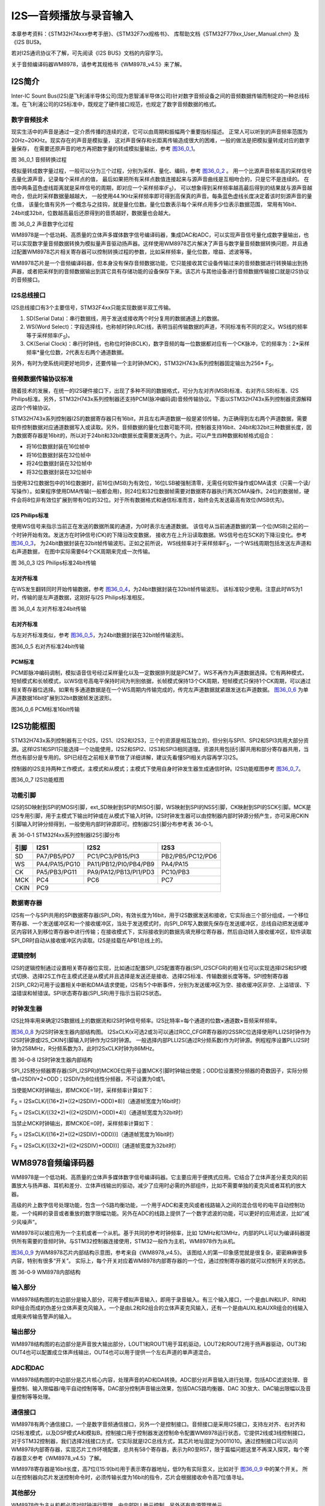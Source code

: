I2S—音频播放与录音输入
----------------------

本章参考资料：《STM32H74xxx参考手册》、《STM32F7xx规格书》、
库帮助文档《STM32F779xx_User_Manual.chm》及《I2S BUS》。

若对I2S通讯协议不了解，可先阅读《I2S BUS》文档的内容学习。

关于音频编译码器WM8978，请参考其规格书《WM8978_v4.5》来了解。

I2S简介
~~~~~~~

Inter-IC Sount
Bus(I2S)是飞利浦半导体公司(现为恩智浦半导体公司)针对数字音频设备之间的音频数据传输而制定的一种总线标准。在飞利浦公司的I2S标准中，既规定了硬件接口规范，也规定了数字音频数据的格式。

数字音频技术
^^^^^^^^^^^^

现实生活中的声音是通过一定介质传播的连续的波，它可以由周期和振幅两个重要指标描述。
正常人可以听到的声音频率范围为20Hz~20KHz。现实存在的声音是模拟量，
这对声音保存和长距离传输造成很大的困难，一般的做法是把模拟量转成对应的数字量保存，
在需要还原声音的地方再把数字量的转成模拟量输出，参考 图36_0_1_。

.. image:: media/image1.png
   :align: center
   :alt: 图 36_0_1 音频转换过程
   :name: 图36_0_1

图 36_0_1 音频转换过程

模拟量转成数字量过程，一般可以分为三个过程，分别为采样、量化、编码，参考 图36_0_2_ 。
用一个比源声音频率高的采样信号去量化源声音，记录每个采样点的值，
最后如果把所有采样点数值连接起来与源声音曲线是互相吻合的，只是它不是连续的。
在图中两条蓝色虚线距离就是采样信号的周期，即对应一个采样频率(F\ :sub:`S`)，
可以想象得到采样频率越高最后得到的结果就与源声音越吻合，但此时采样数据量越越大，
一般使用44.1KHz采样频率即可得到高保真的声音。每条蓝色虚线长度决定着该时刻源声音的量化值，
该量化值有另外一个概念与之挂钩，就是量化位数。量化位数表示每个采样点用多少位表示数据范围，
常用有16bit、24bit或32bit，位数越高最后还原得到的音质越好，数据量也会越大。

.. image:: media/image2.png
   :align: center
   :alt: 图 36_0_2 声音数字化过程
   :name: 图36_0_2

图 36_0_2 声音数字化过程

WM8978是一个低功耗、高质量的立体声多媒体数字信号编译码器，集成DAC和ADC，可以实现声音信号量化成数字量输出，也可以实现数字量音频数据转换为模拟量声音驱动扬声器。这样使用WM8978芯片解决了声音与数字量音频数据转换问题，并且通过配置WM8978芯片相关寄存器可以控制转换过程的参数，比如采样频率，量化位数，增益、滤波等等。

WM8978芯片是一个音频编译码器，但本身没有保存音频数据功能，它只能接收其它设备传输过来的音频数据进行转换输出到扬声器，或者把采样到的音频数据输出到其它具有存储功能的设备保存下来。该芯片与其他设备进行音频数据传输接口就是I2S协议的音频接口。

I2S总线接口
^^^^^^^^^^^

I2S总线接口有3个主要信号，STM32F4xx只能实现数据半双工传输。

(1) SD(Serial
    Data)：串行数据线，用于发送或接收两个时分复用的数据通道上的数据。

(2) WS(Word
    Select)：字段选择线，也称帧时钟(LRC)线，表明当前传输数据的声道，不同标准有不同的定义。WS线的频率等于采样频率(F\ :sub:`S`)。

(3) CK(Serial
    Clock)：串行时钟线，也称位时钟(BCLK)，数字音频的每一位数据都对应有一个CK脉冲，它的频率为：2*采样频率*量化位数，2代表左右两个通道数据。

另外，有时为使系统间更好地同步，还要传输一个主时钟(MCK)，STM32H743x系列控制器固定输出为256\*
F\ :sub:`S`\ 。

音频数据传输协议标准
^^^^^^^^^^^^^^^^^^^^

随着技术的发展，在统一的I2S硬件接口下，出现了多种不同的数据格式，可分为左对齐(MSB)标准、右对齐(LSB)标准、I2S
Philips标准。另外，STM32H743x系列控制器还支持PCM(脉冲编码调)音频传输协议。下面以STM32H743x系列控制器资源解释这四个传输协议。

STM32H743x系列控制器I2S的数据寄存器只有16bit，并且左右声道数据一般是紧邻传输，为正确得到左右两个声道数据，需要软件控制数据对应通道数据写入或读取。另外，音频数据的量化位数可能不同，控制器支持16bit、24bit和32bit三种数据长度，因为数据寄存器是16bit的，所以对于24bit和32bit数据长度需要发送两个。为此，可以产生四种数据和帧格式组合：

-  将16位数据封装在16位帧中

-  将16位数据封装在32位帧中

-  将24位数据封装在32位帧中

-  将32位数据封装在32位帧中

当使用32位数据包中的16位数据时，前16位(MSB)为有效位，16位LSB被强制清零，无需任何软件操作或DMA请求（只需一个读/写操作）。如果程序使用DMA传输(一般都会用)，则24位和32位数据帧需要对数据寄存器执行两次DMA操作。24位的数据帧，硬件会将8位非有效位扩展到带有0位的32位。对于所有数据格式和通信标准而言，始终会先发送最高有效位(MSB优先)。

I2S Philips标准
'''''''''''''''

使用WS信号来指示当前正在发送的数据所属的通道，为0时表示左通道数据。
该信号从当前通道数据的第一个位(MSB)之前的一个时钟开始有效。发送方在时钟信号(CK)的下降沿改变数据，
接收方在上升沿读取数据。WS信号也在SCK的下降沿变化。参考 图36_0_3_，
为24bit数据封装在32bit帧传输波形。正如之前所说，
WS线频率对于采样频率F\ :sub:`S`\ ，一个WS线周期包括发送左声道和右声道数据，
在图中实际需要64个CK周期来完成一次传输。

.. image:: media/image3.png
   :align: center
   :alt: 图 36_0_3 I2S Philips标准24bit传输
   :name: 图36_0_3

图 36_0_3 I2S Philips标准24bit传输

左对齐标准
''''''''''

在WS发生翻转同时开始传输数据，参考 图36_0_4_，为24bit数据封装在32bit帧传输波形。
该标准较少使用。注意此时WS为1时，传输的是左声道数据，这刚好与I2S
Philips标准相反。

.. image:: media/image4.png
   :align: center
   :alt: 图 36_0_4 左对齐标准24bit传输
   :name: 图36_0_4

图 36_0_4 左对齐标准24bit传输

右对齐标准
''''''''''

与左对齐标准类似，参考 图36_0_5_，为24bit数据封装在32bit帧传输波形。

.. image:: media/image5.png
   :align: center
   :alt: 图36_0_5 右对齐标准24bit传输
   :name: 图36_0_5

图36_0_5 右对齐标准24bit传输

PCM标准
'''''''

PCM即脉冲编码调制，模拟语音信号经过采样量化以及一定数据排列就是PCM了。WS不再作为声道数据选择。它有两种模式，短帧模式和长帧模式，以WS信号高电平保持时间为判别依据，长帧模式保持13个CK周期，短帧模式只保持1个CK周期，可以通过相关寄存器位选择。如果有多通道数据是在一个WS周期内传输完成的，传完左声道数据就紧跟发送右声道数据。
图36_0_6_ 为单声道数据16bit扩展到32bit数据帧发送波形。

.. image:: media/image6.png
   :align: center
   :alt: 图36_0_6 PCM标准16bit传输
   :name: 图36_0_6

图36_0_6 PCM标准16bit传输

I2S功能框图
~~~~~~~~~~~

STM32H743x系列控制器有三个I2S，I2S1、I2S2和I2S3，三个的资源是相互独立的，但分别与SPI1、SPI2和SPI3共用大部分资源。这样I2S1和SPI1只能选择一个功能使用，I2S2和SPI2、I2S3和SPI3相同道理。资源共用包括引脚共用和部分寄存器共用，当然也有部分是专用的。SPI已经在之前相关章节做了详细讲解，建议先看懂SPI相关内容再学习I2S。

控制器的I2S支持两种工作模式，主模式和从模式；主模式下使用自身时钟发生器生成通信时钟。I2S功能框图参考
图36_0_7_。

.. image:: media/image7.png
   :align: center
   :alt: 图36_0_7 I2S功能框图
   :name: 图36_0_7

图36_0_7 I2S功能框图

功能引脚
^^^^^^^^^^^

I2S的SD映射到SPI的MOSI引脚，ext_SD映射到SPI的MISO引脚，WS映射到SPI的NSS引脚，CK映射到SPI的SCK引脚。MCK是I2S专用引脚，用于主模式下输出时钟或在从模式下输入时钟。I2S时钟发生器可以由控制器内部时钟源分频产生，亦可采用CKIN引脚输入时钟分频得到，一般使用内部时钟源即可。控制器I2S引脚分布参考表
36-0‑1。

表 36-0‑1 STM32f4xx系列控制器I2S引脚分布

+------+---------------+-----------------------+------------------+
| 引脚 |     I2S1      |         I2S2          |       I2S3       |
+======+===============+=======================+==================+
| SD   | PA7/PB5/PD7   | PC1/PC3/PB15/PI3      | PB2/PB5/PC12/PD6 |
+------+---------------+-----------------------+------------------+
| WS   | PA4/PA15/PG10 | PA11/PB12/PI0/PB4/PB9 | PA4/PA15         |
+------+---------------+-----------------------+------------------+
| CK   | PA5/PB3/PG11  | PA9/PA12/PB13/PI1/PD3 | PC10/PB3         |
+------+---------------+-----------------------+------------------+
| MCK  | PC4           | PC6                   | PC7              |
+------+---------------+-----------------------+------------------+
| CKIN | PC9                                                      |
+------+---------------+-----------------------+------------------+

数据寄存器
^^^^^^^^^^^

I2S有一个与SPI共用的SPI数据寄存器(SPI_DR)，有效长度为16bit，用于I2S数据发送和接收，它实际由三个部分组成，一个移位寄存器、一个发送缓冲区和一个接收缓冲区，当处于发送模式时，向SPI_DR写入数据先保存在发送缓冲区，总线自动把发送缓冲区内容转入到移位寄存器中进行传输；在接收模式下，实际接收到的数据先填充移位寄存器，然后自动转入接收缓冲区，软件读取SPI_DR时自动从接收缓冲区内读取。I2S是挂载在APB1总线上的。

逻辑控制
^^^^^^^^^^^

I2S的逻辑控制通过设置相关寄存器位实现，比如通过配置SPI_I2S配置寄存器(SPI_I2SCFGR)的相关位可以实现选择I2S和SPI模式切换、选择I2S工作在主模式还是从模式并且选择是发送还是接收、选择I2S标准、传输数据长度等等。SPI控制寄存器2(SPI_CR2)可用于设置相关中断和DMA请求使能，I2S有5个中断事件，分别为发送缓冲区为空、接收缓冲区非空、上溢错误、下溢错误和帧错误。SPI状态寄存器(SPI_SR)用于指示当前I2S状态。

时钟发生器
^^^^^^^^^^^

I2S比特率用来确定I2S数据线上的数据流和I2S时钟信号频率。I2S比特率=每个通道的位数×通道数×音频采样频率。

图36_0_8_ 为I2S时钟发生器内部结构图。
I2SxCLK(x可选2或3)可以通过RCC_CFGR寄存器的I2SSRC位选择使用PLLI2S时钟作为I2S时钟源或I2S_CKIN引脚输入时钟作为I2S时钟源。
一般选择内部PLLI2S(通过R分频系数)作为时钟源。例程程序设置PLLI2S时钟为258MHz，R分频系数为3，此时I2SxCLK时钟为86MHz。

.. image:: media/image8.png
   :align: center
   :alt: 图 36-0‑8 I2S时钟发生器内部结构
   :name: 图36_0_8

图 36-0‑8 I2S时钟发生器内部结构

SPI_I2S预分频器寄存器(SPI_I2SPR)的MCKOE位用于设置MCK引脚时钟输出使能；ODD位设置预分频器的奇数因子，实际分频值=I2SDIV*2+ODD；I2SDIV为8位线性分频器，不可设置为0或1。

当使能MCK时钟输出，即MCKOE=1时，采样频率计算如下：

F\ :sub:`S` =
I2SxCLK/[(16*2)*((2*I2SDIV)+ODD)*8)]（通道帧宽度为16bit时）

F\ :sub:`S` =
I2SxCLK/[(32*2)*((2*I2SDIV)+ODD)*4)]（通道帧宽度为32bit时）

当禁止MCK时钟输出，即MCKOE=0时，采样频率计算如下：

F\ :sub:`S` = I2SxCLK/[(16*2)*((2*I2SDIV)+ODD))]（通道帧宽度为16bit时）

F\ :sub:`S` = I2SxCLK/[(32*2)*((2*I2SDIV)+ODD))]（通道帧宽度为32bit时）

WM8978音频编译码器
~~~~~~~~~~~~~~~~~~

WM8978是一个低功耗、高质量的立体声多媒体数字信号编译码器。它主要应用于便携式应用。它结合了立体声差分麦克风的前置放大与扬声器、耳机和差分、立体声线输出的驱动，减少了应用时必需的外部组件，比如不需要单独的麦克风或者耳机的放大器。

高级的片上数字信号处理功能，包含一个5路均衡功能，一个用于ADC和麦克风或者线路输入之间的混合信号的电平自动控制功能，一个纯粹的录音或者重放的数字限幅功能。另外在ADC的线路上提供了一个数字滤波的功能，可以更好的应用滤波，比如“减少风噪声”。

WM8978可以被应用为一个主机或者一个从机。基于共同的参考时钟频率，比如
12MHz和13MHz，内部的PLL可以为编译码器提供所有需要的音频时钟。与STM32控制器连接使用，STM32一般作为主机，WM8978作为从机。

图36_0_9_ 为WM8978芯片内部结构示意图，参考来自《WM8978_v4.5》。
该图给人的第一印象感觉就是很复杂，密密麻麻很多内容，特别有很多“开关”。
实际上，每个开关对应着WM8978内部寄存器的一个位，通过控制寄存器的就可以控制开关的状态。

.. image:: media/image9.png
   :align: center
   :alt: 图 36-0‑9 WM8978内部结构
   :name: 图36_0_9

图 36-0‑9 WM8978内部结构

输入部分
^^^^^^^^^^^

WM8978结构图的左边部分是输入部分，可用于模拟声音输入，即用于录音输入。有三个输入接口，一个是由LIN和LIP、RIN和RIP组合而成的伪差分立体声麦克风输入，一个是由L2和R2组合的立体声麦克风输入，还有一个是由AUXL和AUXR组合的线输入或用来传输告警声的输入。

输出部分
^^^^^^^^^^^

WM8978结构图的右边部分是声音放大输出部分，LOUT1和ROUT1用于耳机驱动，LOUT2和ROUT2用于扬声器驱动，OUT3和OUT4也可以配置成立体声线输出，OUT4也可以用于提供一个左右声道的单声道混合。

ADC和DAC
^^^^^^^^^^^

WM8978结构图的中边部分是芯片核心内容，处理声音的AD和DA转换。ADC部分对声音输入进行处理，包括ADC滤波处理、音量控制、输入限幅器/电平自动控制等等。DAC部分控制声音输出效果，包括DAC5路均衡器、DAC
3D放大、DAC输出限幅以及音量控制等等处理。

通信接口
^^^^^^^^^^^

WM8978有两个通信接口，一个是数字音频通信接口，另外一个是控制接口。音频接口是采用I2S接口，支持左对齐、右对齐和I2S标准模式，以及DSP模式A和模拟B。控制接口用于控制器发送控制命令配置WM8978运行状态，它提供2线或3线控制接口，对于STM32控制器，我们选择2线接口方式，它实际就是I2C总线方式，其芯片地址固定为0011010。通过控制接口可以访问WM8978内部寄存器，实现芯片工作环境配置，总共有58个寄存器，表示为R0至R57，限于篇幅问题这里不再深入探究，每个寄存器意义参考《WM8978_v4.5》了解。

WM8978寄存器是16bit长度，高7位([15:9]bit)用于表示寄存器地址，低9为有实际意义，比如对于 图36_0_9_ 中的某个开关。
所以在控制器向芯片发送控制命令时，必须传输长度为16bit的指令，芯片会根据接收命令高7位值寻址。

其他部分
^^^^^^^^^^^

WM8978作为主从机都必须对时钟进行管理，由内部PLL单元控制。另外还有电源管理单元。

WAV格式文件
~~~~~~~~~~~

WAV是微软公司开发的一种音频格式文件，用于保存Windows平台的音频信息资源，它符合资源互换文件格式(Resource
Interchange File
Format，RIFF)文件规范。标准格式化的WAV文件和CD格式一样，也是44.1K的取样频率，16位量化数字，因此在声音文件质量和CD相差无几！WAVE是录音时用的标准的WINDOWS文件格式，文件的扩展名为“WAV”，数据本身的格式为PCM或压缩型，属于无损音乐格式的一种。

RIFF文件规范
^^^^^^^^^^^^

RIFF有不同数量的chunk(区块)组成，每个chunk由“标识符”、“数据大小”和“数据”三个部分组成，
“标识符”和“数据大小”都是占用4个字节空间。简单RIFF格式文件结构参考 图36_0_10_。
最开始是ID为“RIFF”的chunk，Size为“RIFF”chunk数据字节长度，所以总文件大小为Size+8。
一般来说，chunk不允许内部再包含chunk，但有两个例外，ID为“RIFF”和“LIST”的chunk却是允许。
对此“RIFF”在其“数据”首4个字节用来存放“格式标识码(Form
Type)”，“LIST”则对应“LIST Type”。

.. image:: media/image10.png
   :align: center
   :alt: 图36_0_10 RIFF文件格式结构
   :name: 图36_0_10

图36_0_10 RIFF文件格式结构

WAVE文件
^^^^^^^^

WAVE文件是非常简单的一种RIFF文件，其“格式标识码”定义为WAVE。RIFF
chunk包括两个子chunk，ID分别为fmt和data，还有一个可选的fact chunk。Fmt
chunk用于表示音频数据的属性，包括编码方式、声道数目、采样频率、每个采样需要的bit数等等信息。fact
chunk是一个可选chunk，一般当WAVE文件由某些软件转化而成就包含fact
chunk。data chunk包含WAVE文件的数字化波形声音数据。WAVE整体结构如表
36-0‑2。

表 36‑0‑2 WAVE文件结构

+--------------------+
| 标识码(“RIFF”)     |
+====================+
| 数据大小           |
+--------------------+
| 格式标识码(“WAVE”) |
+--------------------+
| “fmt”              |
+--------------------+
| “fmt”块数据大小    |
+--------------------+
| “fmt”数据          |
+--------------------+
| “fact”(可选)       |
+--------------------+
| “fact”块数据大小   |
+--------------------+
| “fact”数据         |
+--------------------+
| “data”             |
+--------------------+
| 声音数据大小       |
+--------------------+
| 声音数据           |
+--------------------+

data
chunk是WAVE文件主体部分，包含声音数据，一般有两个编码格式：PCM和ADPCM，ADPCM(自适应差分脉冲编码调制)属于有损压缩，现在几乎不用，绝大部分WAVE文件是PCM编码。PCM编码声音数据可以说是在“数字音频技术”介绍的源数据，主要参数是采样频率和量化位数。

表 36-0‑3为量化位数为16bit时不同声道数据在data chunk数据排列格式。

表 36‑0‑3 16bit声音数据格式

.. image:: media/table1.png
   :align: center
   :alt: 表 36‑0‑3 16bit声音数据格式
   :name: 表 36‑0‑3 16bit声音数据格式

WAVE文件实例分析
^^^^^^^^^^^^^^^^

利用winhex工具软件可以非常方便以十六进制查看文件，图36_0_11_ 为名为“张国荣-一盏小明灯.wav”
文件使用winhex工具打开的部分界面截图。这部分截图是WAVE文件头部分，声音数据部分数据量非常大，有兴趣可以使用winhex查看。

.. image:: media/image11.png
   :align: center
   :alt: 图36_0_11 WAV文件头实例
   :name: 图36_0_11

图36_0_11 WAV文件头实例

下面对文件头进行解读，参考表 36‑0-4。

表 36‑0‑4 WAVE文件格式说明

+--------+----------+--------+----------+--------------+------------------+
|        | 偏移地址 | 字节数 | 数据类型 | 十六进制源码 |       内容       |
+========+==========+========+==========+==============+==================+
| 文件头 | 00H      | 4      | char     | 52 49 46     | “RIFF”标识       |
|        |          |        |          | 46           | 符               |
+--------+----------+--------+----------+--------------+------------------+
|        | 04H      | 4      | long int | F4 FE 83     | 文件长度：0x0    |
|        |          |        |          | 01           | 183FEF4(         |
|        |          |        |          |              | 注意顺序)        |
+--------+----------+--------+----------+--------------+------------------+
|        | 08H      | 4      | char     | 57 41 56     | “WAVE”标识       |
|        |          |        |          | 45           | 符               |
+--------+----------+--------+----------+--------------+------------------+
|        | 0CH      | 4      | char     | 66 6D 74     | “fmt             |
|        |          |        |          | 20           | ”，最后一位为空  |
|        |          |        |          |              | 格               |
+--------+----------+--------+----------+--------------+------------------+
|        | 10H      | 4      | long int | 10 00 00     | fmt              |
|        |          |        |          | 00           | chunk大小：      |
|        |          |        |          |              | 0x10             |
+--------+----------+--------+----------+--------------+------------------+
|        | 14H      | 2      | int      | 01 00        | 编码格式：0x0    |
|        |          |        |          |              | 1为PCM。         |
+--------+----------+--------+----------+--------------+------------------+
|        | 16H      | 2      | int      | 02 00        | 声道数目：0x0    |
|        |          |        |          |              | 1为单声道，0x    |
|        |          |        |          |              | 02为双声道       |
+--------+----------+--------+----------+--------------+------------------+
|        | 18H      | 4      | int      | 44 AC 00     | 采样频率(每秒样  |
|        |          |        |          | 00           | 本数)：0xAC      |
|        |          |        |          |              | 44(44100         |
|        |          |        |          |              | )                |
+--------+----------+--------+----------+--------------+------------------+
|        | 1CH      | 4      | long int | 10 B1 02     | 每秒字节数：0x   |
|        |          |        |          | 00           | 02B110，等       |
|        |          |        |          |              | 于声道数*采样频  |
|        |          |        |          |              | 率*量化位数/8    |
+--------+----------+--------+----------+--------------+------------------+
|        | 20H      | 2      | int      | 04 00        | 每个采样点字节数 |
|        |          |        |          |              | ：0x04，等于     |
|        |          |        |          |              | 声道数*量化位数  |
|        |          |        |          |              | /8               |
+--------+----------+--------+----------+--------------+------------------+
|        | 22H      | 2      | int      | 10 00        | 量化位数：0x1    |
|        |          |        |          |              | 0                |
+--------+----------+--------+----------+--------------+------------------+
|        | 24H      | 4      | char     | 64 61 74     | “data”数据       |
|        |          |        |          | 61           | 标识符           |
+--------+----------+--------+----------+--------------+------------------+
|        | 28H      | 4      | long int | 48 FE 83     | 声音数据量：0x   |
|        |          |        |          | 01           | 0183FE48         |
+--------+----------+--------+----------+--------------+------------------+

I2S初始化结构体详解
~~~~~~~~~~~~~~~~~~~

HAL库函数对I2S外设建立了一个初始化结构体I2S_InitTypeDef。初始化结构体成员用于设置I2S工作环境参数，并由I2S相应初始化配置函数HAL_I2S_Init调用，这些设定参数将会设置I2S相应的寄存器，达到配置I2S工作环境的目的。

初始化结构体和初始化库函数配合使用是HAL库精髓所在，理解了初始化结构体每个成员意义基本上就可以对该外设运用自如了。初始化结构体定义在stm32f7xx_hal_spi.h文件中，初始化库函数定义在stm32f7xx_hal_spi.c文件中，编程时我们可以结合这两个文件内注释使用。

I2S初始化结构体用于配置I2S基本工作环境，比如I2S工作模式、通信标准选择等等。它被I2S_Init函数调用。

代码清单36_0_1 I2S_InitTypeDef结构体

.. code-block:: c
   :name: 代码清单36_0_1

    typedef struct {
        uint32_t Mode;        // I2S模式选择
        uint32_t Standard;    // I2S标准选择
        uint32_t DataFormat;  // 数据格式
        uint32_t MCLKOutput;  // 主时钟输出使能
        uint32_t AudioFreq;   // 采样频率
        uint32_t CPOL;        // 空闲电平选择
    } I2S_InitTypeDef;

(1) Mode：I2S模式选择，可选主机发送、主机接收、从机发送以及从机接收模式，
    它设定SPI_I2SCFGR寄存器I2SCFG位的值。一般设置STM32控制器为主机模式，
    当播放声音时选择发送模式；当录制声音时选择接收模式。

(2) Standard：通信标准格式选择，可选I2S
    Philips标准、左对齐标准、右对齐标准、PCM短帧标准或PCM长帧标准，它设定SPI_I2SCFGR寄存器I2SSTD位和PCMSYNC位的值。一般设置为I2S
    Philips标准即可。

(3) DataFormat：数据格式选择，设定有效数据长度和帧长度，可选标准16bit格式、
    扩展16bit(32bit帧长度)格式、24bit格式和32bit格式，它设定SPI_I2SCFGR寄存器DATLEN位和CHLEN位的值。
    对应16bit数据长度可选16bit或32bit帧长度，其他都是32bit帧长度。

(4) MCLKOutput：主时钟输出使能控制，可选使能输出或禁止输出，它设定SPI_I2SPR寄存器MCKOE位的值。
    为提高系统性能一般使能主时钟输出。

(5) AudioFreq：采样频率设置，HAL库提供采样采样频率选择，分别为8kHz、11kHz、16kHz、
    22kHz、32kHz、44kHz、48kHz、96kHz、192kHz以及默认2Hz，它设定SPI_I2SPR寄存器的值。

(6) CPOL：空闲状态的CK线电平，可选高电平或低电平，它设定SPI_I2SCFGR寄存器CKPOL位的值。一般设置为电平即可。

录音与回放实验
~~~~~~~~~~~~~~~~

WAV格式文件在现阶段一般以无损音乐格式存在，音质可以达到CD格式标准。结合上一章SD卡操作内容，本实验通过FatFS文件系统函数从SD卡读取WAV格式文件数据，然后通过I2S接口将音频数据发送到WM8978芯片，这样在WM8978芯片的扬声器接口即可输出声音，整个系统构成一个简单的音频播放器。反过来的，我们可以实现录音功能，控制启动WM8978芯片的麦克风输入功能，音频数据从WM8978芯片的I2S接口传输到STM32控制器存储器中，利用SD卡文件读写函数，根据WAV格式文件的要求填充文件头，然后就把WM8978传输过来的音频数据写入到WAV格式文件中，这样就可以制成一个WAV格式文件，可以通过开发板回放也可以在电脑端回放。

硬件设计
^^^^^^^^

开发板板载WM8978芯片，具体电路设计参考 图36_0_12_。WM8978与STM32H743x有两个连接接口，I2S音频接口和两线I2C控制接口，
通过将WM8978芯片的MODE引脚拉低选择两线控制接口，符合I2C通信协议，这也导致WM8978是只写的，所以在程序上需要做一些处理。
WM8978输入部分有两种模式，一个是板载咪头输入，另外一个是通过3.5mm耳机插座引出。WM8978输出部分通过3.5mm耳机插座引出，
可直接接普通的耳机线或作为功放设备的输入源。由于STM32H743x的I2S是半双工，所以录音跟播音我们需要用到一个模拟开关来切换，
而控制开关(MIC_EN)则使用WM8978的GPIO1控制。

.. image:: media/image12.png
   :align: center
   :alt: 图 36-0‑12 WM8978电路设计
   :name: 图36_0_12

图 36-0‑12 WM8978电路设计

软件设计
^^^^^^^^

这里只讲解核心的部分代码，有些变量的设置，头文件的包含等没有全部罗列出来，完整的代码请参考本章配套的工程。

上一章我们已经介绍了基于SD卡的文件系统，认识读写SD卡内文件方法，前面已经介绍了WAV格式文件结构以及WM8978芯片相关内容，通过WM8978音频接口传输过来的音频数据可以直接作为WAV格式文件的音频数据部分，大致过程就是程序控制WM8978启动录音功能，通过I2S音频数据接口WM8978的录音输出传输到STM32控制器指定缓冲区内，然后利用FatFs的文件写入函数把缓冲区数据写入到WAV格式文件中，最终实现声音录制功能。同样的道理，WAV格式文件中的音频数据可以直接传输给WM8978芯片实现音乐播放，整个过程与声音录制工程相反。

STM32控制器与WM8978通信可分为两部分驱动函数，一部分是I2C控制接口，另一部分是I2S音频数据接口。

bsp_wm8978.c和bsp_wm8978.h两个是专门创建用来存放WM8978芯片驱动代码。

I2C控制接口
'''''''''''

WM8978要正常工作并且实现符合我们的要求，我们必须对芯片相关寄存器进行必须要配置，STM32控制器通过I2C接口与WM8978芯片控制接口连接。I2C接口内容也已经在以前做了详细介绍，这里主要讲解WM8978的功能函数。

bsp_wm8978.c文件中的I2C_GPIO_Config函数、I2C_Mode_Configu函数以及wm8978_Init函数用于I2C通信接口GPIO和I2C相关配置，属于常规配置可以参考GPIO和I2C章节理解，这里不再分析，代码具体见本章配套程序工程文件。

输入输出选择枚举
==================

代码清单36_0_2 输入输出选择枚举

.. code-block:: c
   :name: 代码清单36_0_2

    /* WM8978 音频输入通道控制选项, 可以选择多路，比如 MIC_LEFT_ON | LINE_ON */
    typedef enum {
        IN_PATH_OFF   = 0x00, /* 无输入 */
        MIC_LEFT_ON   = 0x01, /* LIN,LIP脚，MIC左声道（接板载咪头）  */
        MIC_RIGHT_ON  = 0x02, /* RIN,RIP脚，MIC右声道（接板载咪头）  */
        LINE_ON       = 0x04, /* L2,R2 立体声输入(接板载耳机插座) */
        AUX_ON        = 0x08, /* AUXL,AUXR 立体声输入（开发板没用到） */
        DAC_ON        = 0x10, /* I2S数据DAC (CPU产生音频信号) */
        ADC_ON        = 0x20  /* 输入的音频馈入WM8978内部ADC （I2S录音) */
    } IN_PATH_E;

    /* WM8978 音频输出通道控制选项, 可以选择多路 */
    typedef enum {
        OUT_PATH_OFF  = 0x00, /* 无输出 */
        EAR_LEFT_ON   = 0x01, /* LOUT1 耳机左声道(接板载耳机插座) */
        EAR_RIGHT_ON  = 0x02, /* ROUT1 耳机右声道(接板载耳机插座) */
        SPK_ON        = 0x04, /* LOUT2和ROUT2反相输出单声道（开发板没用到）*/
        OUT3_4_ON     = 0x08, /* OUT3 和 OUT4 输出单声道音频（开发板没用到）*/
    } OUT_PATH_E;

IN_PATH_E和OUT_PATH_E枚举了WM8978芯片可用的声音输入源和输出端口，具体到开发板，如果进行录用功能，设置输入源为(MIC_RIGHT_ON|ADC_ON)或(LINE_ON|ADC_ON)，设置输出端口为OUT_PATH_OFF或(EAR_LEFT_ON
\|
EAR_RIGHT_ON)；对于音乐播放功能，设置输入源为DAC_ON，设置输出端口为(EAR_LEFT_ON
\| EAR_RIGHT_ON)。

宏定义
==========

代码清单36_0_3 宏定义

.. code-block:: c
   :name: 代码清单36_0_3

    /* 定义最大音量 */
    #define VOLUME_MAX                            63    /* 最大音量 */
    #define VOLUME_STEP                           1    /* 音量调节步长 */

    /* 定义最大MIC增益 */
    #define GAIN_MAX                               63    /* 最大增益 */
    #define GAIN_STEP                              1    /* 增益步长 */

    /* WM8978 I2C从机地址 */
    #define WM8978_SLAVE_ADDRESS                   0x34
    /*等待超时时间*/
    #define WM8978_I2C_FLAG_TIMEOUT             ((uint32_t)0x4000)
    #define WM8978_I2C_LONG_TIMEOUT  ((uint32_t)(10*WM8978_I2C_FLAG_TIMEOUT))

WM8978声音调节有一定的范围限制，比如R52(LOUT1 Volume
Control)的LOUT1VOL[5:0]位用于设置LOUT1的音量大小，可赋值范围为0~63。WM8978包含可调节的输入麦克风PGA增益，可对每个外部输入端口可单独设置增益大小，比如R45(Left
Channel input PGA volume
control)的INPPGAVOL[5:0]位用于设置左通道输入增益音量，最大可设置值为63。

WM8978控制接口被设置为I2C模式，其地址固定为0011010，为方便使用，直接定义为0x34。

最后定义I2C通信超时等待时间。

WM8978寄存器写入
==================

代码清单36_0_4 WM8978寄存器写入

.. code-block:: c
   :name: 代码清单36_0_4

    /**
    * @brief  通过I2C将给定寄存器的字节写入音频编解码器
    * @param  RegisterAddr: 待写入寄存器的地址
    * @param  RegisterValue: 要写入目标寄存器的字节值
    * @retval 通信成功返回1，失败返回0
    */
    static uint8_t WM8978_I2C_WriteRegister(uint8_t RegisterAddr,
    uint16_t RegisterValue)
    {
        uint16_t tmp;

        tmp  = (RegisterValue&0xff) << 8;
        tmp |= ((RegisterAddr << 1) & 0xFE) | ((RegisterValue >> 8) & 0x1);
        if (HAL_I2C_Master_Transmit(&I2C_Handle,WM8978_SLAVE_ADDRESS,(uint8_t
        *)&tmp,2,WM8978_I2C_FLAG_TIMEOUT)==HAL_OK) {    return 1;
        } else
            return 0;
    }

WM8978_I2C_WriteRegister用于向WM8978芯片寄存器写入数值，达到配置芯片工作环境，函数有两个形参，一个是寄存器地址，可设置范围为0~57；另外一个是寄存器值，WM8978芯片寄存器总共有16bit，前7bit用于寻址，后9位才是数据，这里寄存器值形参使用uint16_t类型，只有低9位有效。

使用I2C通信，首先使用中间变量提取正确的寄存器地址及数据值，然后调用HAL_I2C_Master_Transmit
函数发送两次数据，因为I2C数据发送一次只能发送8bit数据，为此需要把RegisterValue变量的第9bit整合到RegisterAddr变量的第0位先发送，接下来再发送RegisterValue变量的低8bit数据。

HAL_I2C_Master_Transmit函数中还有I2C通信超时等待功能，防止出错时卡死。

WM8978寄存器读取
===================

WM8978芯片是从硬件上选择I2C通信模式，该模式是只写的，STM32控制器无法读取WM8978寄存器内容，但程序有时需要用到寄存器内容，
为此我们创建了一个存放WM8978所有寄存器值的数组，在系统复位是将数组内容设置为WM8978缺省值，
然后在每次修改寄存器内容时同步更新该数组内容，这样可以达到该数组与WM8978寄存器内容相等的效果，参考 代码清单36_0_5_。

代码清单36_0_5 WM8978寄存器值缓冲区和读取

.. code-block:: c
   :name: 代码清单36_0_5

    /*
    wm8978寄存器缓存
    由于WM8978的I2C两线接口不支持读取操作，因此寄存器值缓存在内存中，
    当写寄存器时同步更新缓存，读寄存器时直接返回缓存中的值。
    寄存器MAP 在WM8978(V4.5_2011).pdf 的第89页，寄存器地址是7bit， 寄存器数据是9bit
    */
    static uint16_t wm8978_RegCash[] = {
        0x000, 0x000, 0x000, 0x000, 0x050, 0x000, 0x140, 0x000,
        0x000, 0x000, 0x000, 0x0FF, 0x0FF, 0x000, 0x100, 0x0FF,
        0x0FF, 0x000, 0x12C, 0x02C, 0x02C, 0x02C, 0x02C, 0x000,
        0x032, 0x000, 0x000, 0x000, 0x000, 0x000, 0x000, 0x000,
        0x038, 0x00B, 0x032, 0x000, 0x008, 0x00C, 0x093, 0x0E9,
        0x000, 0x000, 0x000, 0x000, 0x003, 0x010, 0x010, 0x100,
        0x100, 0x002, 0x001, 0x001, 0x039, 0x039, 0x039, 0x039,
        0x001, 0x001
    };

    /**
    * @brief  从cash中读回读回wm8978寄存器
    * @param  _ucRegAddr ： 寄存器地址
    * @retval 寄存器值
    */
    static uint16_t wm8978_ReadReg(uint8_t _ucRegAddr)
    {
        return wm8978_RegCash[_ucRegAddr];
    }

    /**
    * @brief  写wm8978寄存器
    * @param  _ucRegAddr： 寄存器地址
    * @param  _usValue： 寄存器值
    * @retval 0：写入失败
    *         1：写入成功
    */
    static uint8_t wm8978_WriteReg(uint8_t _ucRegAddr, uint16_t _usValue)
    {
        uint8_t res;
        res=WM8978_I2C_WriteRegister(_ucRegAddr,_usValue);
        wm8978_RegCash[_ucRegAddr] = _usValue;
        return res;
    }

wm8978_WriteReg实现向WM8978寄存器写入数据并修改缓冲区内容。

输出音量修改与读取
=====================

代码清单36_0_6 音量修改与读取

.. code-block:: c
   :name: 代码清单36_0_6

    /**
    * @brief  修改输出通道1音量
    * @param  _ucVolume ：音量值, 0-63
    * @retval 无
    */
    void wm8978_SetOUT1Volume(uint8_t _ucVolume)
    {
        uint16_t regL;
        uint16_t regR;

        if (_ucVolume > VOLUME_MAX) {
            _ucVolume = VOLUME_MAX;
        }
        regL = _ucVolume;
        regR = _ucVolume;
        /*
        R52 LOUT1 Volume control
        R53 ROUT1 Volume control
        */
        /* 先更新左声道缓存值 */
        wm8978_WriteReg(52, regL | 0x00);

        /* 再同步更新左右声道的音量 */
        /* 0x180表示 在音量为0时再更新，避免调节音量出现的“嘎哒”声 */
        wm8978_WriteReg(53, regR | 0x100);
    }

    /**
    * @brief  读取输出通道1音量
    * @param  无
    * @retval 当前音量值
    */
    uint8_t wm8978_ReadOUT1Volume(void)
    {
        return (uint8_t)(wm8978_ReadReg(52) & 0x3F );
    }

    /**
    * @brief  输出静音.
    * @param  _ucMute：模式选择
    *         @arg 1：静音
    *         @arg 0：取消静音
    * @retval 无
    */
    void wm8978_OutMute(uint8_t _ucMute)
    {
        uint16_t usRegValue;
        if (_ucMute == 1) { /* 静音 */
            usRegValue = wm8978_ReadReg(52); /* Left Mixer Control */
            usRegValue |= (1u << 6);
            wm8978_WriteReg(52, usRegValue);

            usRegValue = wm8978_ReadReg(53); /* Left Mixer Control */
            usRegValue |= (1u << 6);
            wm8978_WriteReg(53, usRegValue);

            usRegValue = wm8978_ReadReg(45); /* Right Mixer Control */
            usRegValue |= (1u << 6);
            wm8978_WriteReg(45, usRegValue);

            usRegValue = wm8978_ReadReg(55); /* Right Mixer Control */
            usRegValue |= (1u << 6);
            wm8978_WriteReg(55, usRegValue);
        } else {  /* 取消静音 */
            usRegValue = wm8978_ReadReg(52);
            usRegValue &= ~(1u << 6);
            wm8978_WriteReg(52, usRegValue);

            usRegValue = wm8978_ReadReg(53); /* Left Mixer Control */
            usRegValue &= ~(1u << 6);
            wm8978_WriteReg(53, usRegValue);

            usRegValue = wm8978_ReadReg(45);
            usRegValue &= ~(1u << 6);
            wm8978_WriteReg(45, usRegValue);

            usRegValue = wm8978_ReadReg(55); /* Left Mixer Control */
            usRegValue &= ~(1u << 6);
            wm8978_WriteReg(55, usRegValue);
        }
    }

wm8978_SetOUT1Volume函数用于修改OUT1通道的音量大小，有一个形参用于指示音量大小，要求范围为0~63。这里同时更新OUT1的左右两个声道音量，WM8978芯片的R52和R53分别用于设置OUT1的左声道和右声道音量，具体位段意义参考表
36-0‑5。wm8978_SetOUT1Volume函数会同时修改WM8978寄存器缓存区wm8978_RegCash数组内容。

    表 36‑0‑5 OUT1音量控制寄存器

+-----------------+-----+--------+------------------------------+
|   寄存器地址    | 位  | 默认值 |             描述             |
+=================+=====+========+==============================+
| R52(LOUT1       | 8   | 不锁存 | 直到一个 1                   |
| Volume Control) |     |        | 写入到 HPVU                  |
|                 |     |        | 才更 新 LOUT1                |
|                 |     |        | 和 ROUT1 音量                |
+-----------------+-----+--------+------------------------------+
|                 | 7   | 0      | 耳机音量零交叉使能：0=仅仅在 |
|                 |     |        | 零交叉时改变增益；1=立即改变 |
|                 |     |        | 增益                         |
+-----------------+-----+--------+------------------------------+
|                 | 6   | 0      | 左耳机输出消声：0=正常操作； |
|                 |     |        | 1=消声                       |
+-----------------+-----+--------+------------------------------+
|                 | 5:0 | 11101  | 左耳机输出驱动：             |
|                 |     |        |                              |
|                 |     |        |                              |
|                 |     |        | 000000=-57dB                 |
|                 |     |        |                              |
|                 |     |        | …                            |
|                 |     |        |                              |
|                 |     |        | 111001=0dB                   |
|                 |     |        |                              |
|                 |     |        | …                            |
|                 |     |        |                              |
|                 |     |        | 111111=+6dB                  |
+-----------------+-----+--------+------------------------------+
| R53(ROUT1       | 8   | 不锁存 | 直到一个 1                   |
| Volume Control) |     |        | 写入到 HPVU                  |
|                 |     |        | 才更 新 LOUT1                |
|                 |     |        | 和 ROUT1 音量                |
+-----------------+-----+--------+------------------------------+
|                 | 7   | 0      | 耳机音量零交叉使能：0=仅仅在 |
|                 |     |        | 零交叉时改变增益；1=立即改变 |
|                 |     |        | 增益                         |
+-----------------+-----+--------+------------------------------+
|                 | 6   | 0      | 左耳机输出消声：0=正常操作； |
|                 |     |        | 1=消声                       |
+-----------------+-----+--------+------------------------------+
|                 | 5:0 | 11101  | 右耳机输出驱动：             |
|                 |     |        |                              |
|                 |     |        |                              |
|                 |     |        | 000000=-57dB                 |
|                 |     |        |                              |
|                 |     |        | …                            |
|                 |     |        |                              |
|                 |     |        | 111001=0dB                   |
|                 |     |        |                              |
|                 |     |        | …                            |
|                 |     |        |                              |
|                 |     |        | 111111=+6dB                  |
+-----------------+-----+--------+------------------------------+

另外，wm8978_SetOUT2Volume用于设置OUT2的音量，程序结构与wm8978_SetOUT1Volume相同，只是对应修改R45和R55。

wm8978_ReadOUT1Volume函数用于读取OUT1的音量，它实际就是读取wm8978_RegCash数组对应元素内容。

wm8978_OutMute用于静音控制，它有一个形参用于设置静音效果，如果为1则为开启静音，如果为0则取消静音。静音控制是通过R52和R53的第6位实现的，在进入静音模式时需要先保存OUT1和OUT2的音量大小，然后在退出静音模式时就可以正确返回到静音前OUT1和OUT2的配置。

输入增益调整
==============

代码清单36_0_7 输入增益调整

.. code-block:: c
   :name: 代码清单36_0_7

    /**
    * @brief  设置增益
    * @param  _ucGain ：增益值, 0-63
    * @retval 无
    */
    void wm8978_SetMicGain(uint8_t _ucGain)
    {
        if (_ucGain > GAIN_MAX) {
            _ucGain = GAIN_MAX;
        }

        /* PGA 音量控制  R45， R46
        Bit8  INPPGAUPDATE
        Bit7  INPPGAZCL   过零再更改
        Bit6  INPPGAMUTEL   PGA静音
        Bit5:0  增益值，010000是0dB
        */
        wm8978_WriteReg(45, _ucGain);
        wm8978_WriteReg(46, _ucGain | (1 << 8));
    }

    /**
    * @brief  设置Line输入通道的增益
    * @param  _ucGain ：音量值, 0-7. 7最大，0最小。 可衰减可放大。
    * @retval 无
    */
    void wm8978_SetLineGain(uint8_t _ucGain)
    {
        uint16_t usRegValue;

        if (_ucGain > 7) {
            _ucGain = 7;
        }

        /*
        Mic 输入信道的增益由 PGABOOSTL 和 PGABOOSTR 控制
        Aux 输入信道的输入增益由 AUXL2BOOSTVO[2:0] 和 AUXR2BOOSTVO[2:0] 控制
        Line 输入信道的增益由 LIP2BOOSTVOL[2:0] 和 RIP2BOOSTVOL[2:0] 控制
        */
        /* R47（左声道），R48（右声道）, MIC 增益控制寄存器
        R47 (R48定义与此相同)
        B8 PGABOOSTL=1,0表示MIC信号直通无增益，1表示MIC信号+20dB增益（通过自举电路）
        B7 = 0， 保留
        B6:4  L2_2BOOSTVOL=x，0表示禁止，1-7表示增益-12dB ~ +6dB（可以衰减也可以放大）
        B3 = 0， 保留
        B2:0 AUXL2BOOSTVOL=x，0表示禁止，1-7表示增益-12dB~+6dB（可以衰减也可以放大）
        */

        usRegValue = wm8978_ReadReg(47);
        usRegValue &= 0x8F;/* 将Bit6:4清0   1000 1111*/
        usRegValue |= (_ucGain << 4);
        wm8978_WriteReg(47, usRegValue);  /* 写左声道输入增益控制寄存器 */

        usRegValue = wm8978_ReadReg(48);
        usRegValue &= 0x8F;/* 将Bit6:4清0   1000 1111*/
        usRegValue |= (_ucGain << 4);
        wm8978_WriteReg(48, usRegValue);  /* 写右声道输入增益控制寄存器 */
    }

wm8978_SetMicGain用于设置麦克风输入的增益，可以设置增强或减弱输入效果，比如对于部分声音源本身就是比较微弱，我们就可以设置放大该信号，从而得到合适的录制效果，该函数主要通过设置R45和R46实现，可设置的范围为0~63，默认值为16，没有增益效果。

wm8978_SetLineGain用于设置LINE输入的增益，对应芯片的L2和R2引脚组合的输入，开发板使用耳机插座引出拓展。它通过设置R47和R48寄存器实现，可设置范围为0~7，默认值为0，没有增益效果。

音频接口标准选择
==================

代码清单36_0_8 wm8978_CfgAudioIF函数

.. code-block:: c
   :name: 代码清单36_0_8

    /**
    * @brief  配置WM8978的音频接口(I2S)
    * @param  _usStandard : 接口标准，
            I2S_Standard_Phillips, I2S_Standard_MSB 或 I2S_Standard_LSB
    * @param  _ucWordLen : 字长，16、24、32  （丢弃不常用的20bit格式）
    * @retval 无
    */
    void wm8978_CfgAudioIF(uint16_t _usStandard, uint8_t _ucWordLen)
    {
        uint16_t usReg;

        /* WM8978(V4.5_2011).pdf 73页，寄存器列表 */
        /*  REG R4, 音频接口控制寄存器
        B8    BCP  = X, BCLK极性，0表示正常，1表示反相
        B7    LRCP = x, LRC时钟极性，0表示正常，1表示反相
        B6:5  WL = x， 字长，00=16bit，01=20bit，10=24bit，11=32bit
            （右对齐模式只能操作在最大24bit)
        B4:3  FMT = x，音频数据格式，00=右对齐，01=左对齐，10=I2S格式，11=PCM
        B2    DACLRSWAP = x, 控制DAC数据出现在LRC时钟的左边还是右边
        B1    ADCLRSWAP = x，控制ADC数据出现在LRC时钟的左边还是右边
        B0    MONO  = 0，0表示立体声，1表示单声道，仅左声道有效
        */
        usReg = 0;
        if (_usStandard == I2S_Standard_Phillips) { /* I2S飞利浦标准 */
            usReg |= (2 << 3);
        } else if (_usStandard == I2S_Standard_MSB) { /* MSB对齐标准(左对齐) */
            usReg |= (1 << 3);
        } else if (_usStandard == I2S_Standard_LSB) { /* LSB对齐标准(右对齐) */
            usReg |= (0 << 3);
        } else {  /*PCM标准(16位通道帧上带长或短帧同步或者16位数据帧扩展为32位通道帧) */
            usReg |= (3 << 3);;
        }

        if (_ucWordLen == 24) {
            usReg |= (2 << 5);
        } else if (_ucWordLen == 32) {
            usReg |= (3 << 5);
        } else {
            usReg |= (0 << 5);    /* 16bit */
        }
        wm8978_WriteReg(4, usReg);

        /*
        R6，时钟产生控制寄存器
        MS = 0,  WM8978被动时钟，由MCU提供MCLK时钟
        */
        wm8978_WriteReg(6, 0x000);
    }

wm8978_CfgAudioIF函数用于设置WM8978芯片的音频接口标准，它有两个形参，第一个是标准选择，可选I2S
Philips标准(I2S_Standard_Phillips)、左对齐标准(I2S_Standard_MSB)以及右对齐标准(I2S_Standard_LSB)；另外一个形参是字长设置，可选16bit、24bit以及32bit，较常用16bit。它函数通过控制WM8978芯片R4实现，最后还通过通用时钟控制寄存器R6设置芯片的I2S工作在从模式，时钟线为输入时钟。

输入输出通道设置
======================

代码清单36_0_9 wm8978_CfgAudioPath函数

.. code-block:: c
   :name: 代码清单36_0_9

    void wm8978_CfgAudioPath(uint16_t _InPath, uint16_t _OutPath)
    {
        uint16_t usReg;
        if ((_InPath == IN_PATH_OFF) && (_OutPath == OUT_PATH_OFF)) {
            wm8978_PowerDown();
            return;
        }

        /*
        R1 寄存器 Power manage 1
        Bit8    BUFDCOPEN,  Output stage 1.5xAVDD/2 driver enable
        Bit7    OUT4MIXEN, OUT4 mixer enable
        Bit6    OUT3MIXEN, OUT3 mixer enable
        Bit5    PLLEN .不用
        Bit4   MICBEN ,Microphone Bias Enable (MIC偏置电路使能)
        Bit3   BIASEN ,Analogue amplifier bias control必须设置为1模拟放大器才工作
        Bit2    BUFIOEN , Unused input/output tie off buffer enable
        Bit1:0  VMIDSEL, 必须设置为非00值模拟放大器才工作
        */
        usReg = (1 << 3) | (3 << 0);
        if (_OutPath & OUT3_4_ON) { /* OUT3和OUT4使能输出 */
            usReg |= ((1 << 7) | (1 << 6));
        }
        if ((_InPath & MIC_LEFT_ON) || (_InPath & MIC_RIGHT_ON)) {
            usReg |= (1 << 4);
        }
        wm8978_WriteReg(1, usReg);  /* 写寄存器 */

        /**********************************************/
        /*         此处省略部分代码，具体参考工程文件          */
        /**********************************************/

        /*  R10 寄存器 DAC Control
        B8  0
        B7  0
        B6  SOFTMUTE, Softmute enable:
        B5  0
        B4  0
        B3  DACOSR128,  DAC oversampling rate: 0=64x (lowest power)
                                            1=128x (best performance)
        B2  AMUTE,    Automute enable
        B1  DACPOLR,  Right DAC output polarity
        B0  DACPOLL,  Left DAC output polarity:
        */
        if (_InPath & DAC_ON) {
            wm8978_WriteReg(10, 0);
        }
    }

wm8978_CfgAudioPath函数用于配置声音输入输出通道，有两个形参，第一个形参用于设置输入源，可以使用IN_PATH_E枚举类型成员的一个或多个或运算结果；第二个形参用于设置输出通道，可以使用OUT_PATH_E枚举类型成员的一个或多个或运算结果。具体到开发板，如果进行录用功能，设置输入源为(MIC_RIGHT_ON|ADC_ON)或(LINE_ON|ADC_ON)，设置输出端口为OUT_PATH_OFF或(EAR_LEFT_ON
\|
EAR_RIGHT_ON)；对于音乐播放功能，设置输入源为DAC_ON，设置输出端口为(EAR_LEFT_ON
\| EAR_RIGHT_ON)。

wm8978_CfgAudioPath函数首先判断输入参数合法性，如果输入出错直接调用函数wm8978_PowerDown进入低功耗模式，并退出。

接下来使用wm8978_WriteReg配置相关寄存器值。大致可分三个部分，第一部分是电源管理部分，主要涉及到R1、R2和R3三个寄存器，使用输入输出通道之前必须开启相关电源。第二部分是输入通道选择及相关配置，配置R44控制选择输入通道，R14设置输入的高通滤波器功能，R27、R28、R29和R30设置输入的可调陷波滤波器功能，R32、R33和R34控制输入限幅器/电平自动控制(ALC)，R35设置ALC噪声门限，R47和R48设置通道增益参数，R15和R16设置ADC数字音量，R43设置AUXR功能。第三部分是输出通道选择及相关配置，控制R49选择输出通道，R50和R51设置左右通道混合输出效果，R56设置OUT3混合输出效果，R57设置OUT4混合输出效果，R11和R12设置左右DAC数字音量，R10设置DAC参数。

录音放音设置
===============

代码清单36_0_10 wm8978_CtrlGPIO1函数

.. code-block:: c
   :name: 代码清单36_0_10

    /**
    * @brief  控制WM8978的GPIO1引脚输出0或1，
    *     控制模拟开关来切换录音放音
    *     1：放音
    *     0：录音
    * @param  _ucValue ：GPIO1输出值，0或1
    * @retval 无
    */
    void wm8978_CtrlGPIO1(uint8_t _ucValue)
    {
        uint16_t usRegValue;

        /* R8， pdf 62页 */
        if (_ucValue == 0) { /* 输出0 */
            usRegValue = 6; /* B2:0 = 110 */
        } else {
            usRegValue = 7; /* B2:0 = 111 */
        }
        wm8978_WriteReg(8, usRegValue);
    }

由于H743的I2S是半双工，因此wm8978_CtrlGPIO1函数用于控制一个模拟开关来控制WM8978是录音还是放音，置高电平是放音，置低电平是录音。

软件复位
==========

代码清单36_0_11 wm8978_Reset函数

.. code-block:: c
   :name: 代码清单36_0_11

    uint8_t wm8978_Reset(void)
    {
        /* wm8978寄存器缺省值 */
        const uint16_t reg_default[] = {
            0x000, 0x000, 0x000, 0x000, 0x050, 0x000, 0x140, 0x000,
            0x000, 0x000, 0x000, 0x0FF, 0x0FF, 0x000, 0x100, 0x0FF,
            0x0FF, 0x000, 0x12C, 0x02C, 0x02C, 0x02C, 0x02C, 0x000,
            0x032, 0x000, 0x000, 0x000, 0x000, 0x000, 0x000, 0x000,
            0x038, 0x00B, 0x032, 0x000, 0x008, 0x00C, 0x093, 0x0E9,
            0x000, 0x000, 0x000, 0x000, 0x003, 0x010, 0x010, 0x100,
            0x100, 0x002, 0x001, 0x001, 0x039, 0x039, 0x039, 0x039,
            0x001, 0x001
        };
        uint8_t res;
        uint8_t i;

        res=wm8978_WriteReg(0x00, 0);

        for (i = 0; i < sizeof(reg_default) / 2; i++) {
            wm8978_RegCash[i] = reg_default[i];
        }
        return res;
    }

wm8978_Reset函数用于软件复位WM8978芯片，通过写入R0完成，使其寄存器复位到缺省状态，同时会更新寄存器缓冲区数组wm8978_RegCash恢复到缺省状态。

I2S控制接口
'''''''''''

WM8978集成I2S音频接口，用于与外部设备进行数字音频数据传输，芯片I2S接口属性通过wm8978_CfgAudioIF函数配置。STM32控制器与WM8978进行音频数据传输，一般设置STM32控制器为主机模式，WM8978作为从设备。

I2S_GPIO_Config函数用于初始化I2S相关GPIO，具体参考工程文件。

I2S工作模式配置
=================

代码清单36_0_12 I2Sx_Mode_Config函数

.. code-block:: c
   :name: 代码清单36_0_12

    void I2Sx_Mode_Config(const uint16_t _usStandard,const uint16_t
                                    _usWordLen,const uint32_t _usAudioFreq){

        /* PLL时钟根据AudioFreq设置 (44.1khz vs 48khz groups) */
        BSP_AUDIO_OUT_ClockConfig(&I2S_InitStructure,_usAudioFreq, NULL);
        /* Clock config is shared between AUDIO IN and OUT   */

        /* 打开 I2S2 APB1 时钟 */
        WM8978_CLK_ENABLE();

        /* 复位 SPI2 外设到缺省状态 */
        HAL_I2S_DeInit(&I2S_InitStructure);

        /* I2S2 外设配置 */
        I2S_InitStructure.Instance = WM8978_I2Sx_SPI;
        I2S_InitStructure.Init.ClockSource=RCC_I2SCLKSOURCE_PLLI2S;
        I2S_InitStructure.Init.Mode = I2S_MODE_MASTER_TX;/* 配置I2S工作模式 */
        I2S_InitStructure.Init.Standard = _usStandard;   /* 接口标准 */
        I2S_InitStructure.Init.DataFormat = _usWordLen; /* 数据格式，16bit */
        I2S_InitStructure.Init.MCLKOutput = I2S_MCLKOUTPUT_ENABLE;/* 主时钟模式 */
        I2S_InitStructure.Init.AudioFreq = _usAudioFreq; /* 音频采样频率 */
        I2S_InitStructure.Init.CPOL = I2S_CPOL_LOW;
        HAL_I2S_Init(&I2S_InitStructure);

        /* 使能 SPI2/I2S2 外设 */
        __HAL_I2S_ENABLE(&I2S_InitStructure);
    }

I2Sx_Mode_Config函数用于配置STM32控制器的I2S接口工作模式，它有三个形参，第一个为指定I2S接口标准，一般设置为I2S
Philips标准，第二个为字长设置，一般设置为16bit，第三个为采样频率，一般设置为44KHz既可得到高音质效果。

首先是时钟配置，使用BSP_AUDIO_OUT_ClockConfig函数选择I2S时钟源，一般选择内部PLLI2S时钟，使能PLLI2S时钟，并等待时钟正常后使用WM8978_CLK_ENABLE函数开启I2S外设时钟。

接下来通过给I2S_InitTypeDef结构体类型变量赋值设置I2S工作模式，并由HAL_I2S_Init函数完成I2S基本工作环境配置。

最后，__HAL_I2S_ENABLE函数用于使能I2S。

I2S数据发送(DMA传输)
=========================

代码清单36_0_13 I2Sx_TX_DMA_Init函数

.. code-block:: c
   :name: 代码清单36_0_13

    /**
    * @brief  I2Sx TX DMA配置,设置为双缓冲模式,并开启DMA传输完成中断
    * @param  buf0:M0AR地址.
    * @param  buf1:M1AR地址.
    * @param  num:每次传输数据量(以两个字节算的一个传输数据量，因为数据长度为HalfWord)
    * @retval 无
    */
    void I2Sx_TX_DMA_Init(const uint32_t buffer0,const uint32_t buffer1,const uint32_t num)
    {
        DMA_HandleTypeDef  DMA_InitStructure;

        I2Sx_DMA_CLK_ENABLE();//DMA1时钟使能

        //清空DMA1_StreaM7上所有中断标志
        __HAL_DMA_CLEAR_FLAG(&DMA_InitStructure,DMA_FLAG_FEIF0_4  |
                            DMA_FLAG_DMEIF0_4 | DMA_FLAG_TEIF0_4 |
                            DMA_FLAG_HTIF0_4 | DMA_FLAG_TCIF0_4);
        /* 配置 DMA Stream */
        hdma_spi2_tx.Instance =I2Sx_TX_DMA_STREAM;
        hdma_spi2_tx.Init.Channel = I2Sx_TX_DMA_CHANNEL;  //通道0 SPIx_TX通道
        hdma_spi2_tx.Init.Direction = DMA_MEMORY_TO_PERIPH;//存储器到外设模式
        hdma_spi2_tx.Init.PeriphInc = DMA_PINC_DISABLE;//外设非增量模式
        hdma_spi2_tx.Init.MemInc = DMA_MINC_ENABLE;//存储器增量模式
        hdma_spi2_tx.Init.PeriphDataAlignment=DMA_PDATAALIGN_HALFWORD;//外设数据长度:16位
        hdma_spi2_tx.Init.MemDataAlignment=DMA_MDATAALIGN_HALFWORD;//存储器数据长度：16位
        hdma_spi2_tx.Init.Mode = DMA_CIRCULAR;// 使用循环模式
        hdma_spi2_tx.Init.Priority = DMA_PRIORITY_HIGH;//高优先级
        hdma_spi2_tx.Init.FIFOMode = DMA_FIFOMODE_DISABLE; //不使用FIFO模式
        hdma_spi2_tx.Init.FIFOThreshold = DMA_FIFO_THRESHOLD_FULL;

        HAL_DMA_Init(&hdma_spi2_tx);//初始化DMA Stream

        __HAL_LINKDMA(&I2S_InitStructure,hdmatx,hdma_spi2_tx);

        //注册回调函数,读取数据等操作在这里面处理
        hdma_spi2_tx.XferCpltCallback = I2S_DMAConvCplt;
        hdma_spi2_tx.XferM1CpltCallback = I2S_DMAConvCplt;
        hdma_spi2_tx.XferErrorCallback = I2S_DMAError;

        HAL_DMAEx_MultiBufferStart_IT(&hdma_spi2_tx,(uint32_t)buffer0,
                                    (uint32_t)&(WM8978_I2Sx_SPI->DR),(uint32_t)buffer1,num);

        HAL_NVIC_SetPriority(I2Sx_TX_DMA_STREAM_IRQn,0,0);
        HAL_NVIC_EnableIRQ(I2Sx_TX_DMA_STREAM_IRQn);
    }

I2Sx_TX_DMA_Init函数用于初始化I2S数据发送DMA请求工作环境，并启动DMA传输。它有三个形参，第一个为缓冲区1地址，第二个为缓冲区2地址，第三为缓冲区大小。这里使用DMA的双缓冲区模式，就是开辟两个缓冲区空间，当第一个缓冲区用于DMA传输时(不占用CPU)，CPU可以往第二个缓冲区填充数据，等到第一个缓冲区DMA传输完成后切换第二个缓冲区用于DMA传输，CPU往第一个缓冲区填充数据，如此不断循环切换，可以达到DMA数据传输不间断效果，具体可参考DMA章节。这里为保证播放流畅性使用了DMA双缓冲区模式。

I2Sx_TX_DMA_Init函数首先是使能I2S发送DMA流时钟，并复位DMA流配置和相关中断标志位。

通过对DMA_HandleTypeDef结构体类型的变量赋值配置DMA流工作环境并通过HAL_DMA_Init完成配置。

HAL_DMAEx_MultiBufferStart_IT函数用于指定DMA双缓冲区模式下缓冲区地址。这里使能DMA传输完成中，用于指示其中一个缓冲区传输完成，需要切换缓冲区，可以开始往缓冲区填充数据。

\__HAL_LINKDMA用于DMA关联I2S外设。

最后配置DMA传输完成中断的优先级。

DMA数据发送传输完成中断服务函数
===================================

代码清单36_0_14 DMA数据发送传输完成中断服务函数

.. code-block:: c
   :name: 代码清单36_0_14

    /**
    * @brief  SPIx_TX_DMA_STREAM中断服务函数
    * @param  无
    * @retval 无
    */
    void I2Sx_TX_DMA_STREAM_IRQFUN(void)
    {
        //执行回调函数,读取数据等操作在这里面处理
        hdma_spi2_tx.XferCpltCallback = I2S_DMAConvCplt;
        hdma_spi2_tx.XferM1CpltCallback = I2S_DMAConvCplt;
        HAL_DMA_IRQHandler(&hdma_spi2_tx);
    }

I2Sx_TX_DMA_STREAM_IRQFUN函数是I2S的DMA传输中断服务函数，在判断是DMA传输完成中断后执行I2S_DMAConvCplt函数指针对应函数内容。

启动和停止播放控制
===================

代码清单36_0_15 启动和停止播放控制

.. code-block:: c
   :name: 代码清单36_0_15

    /**
    * @brief  I2S开始播放
    * @param  无
    * @retval 无
    */
    void I2S_Play_Start(void)
    {
        //开启DMA TX发送请求,开始播放
        I2S_InitStructure.Instance->CR2 |= SPI_CR2_TXDMAEN;
    }

    /**
    * @brief  关闭I2S播放
    * @param  无
    * @retval 无
    */
    void I2S_Play_Stop(void)
    {
        //关闭DMA TX传输,结束播放
        HAL_I2S_DMAStop(&I2S_InitStructure);
    }

I2S_Play_Start用于开始播放，I2S_Play_Stop用于停止播放，实际是通过控制DMA传输使能来实现。

I2S录音功能模式配置
====================

代码清单36_0_16 I2Sxext_Mode_Config函数

.. code-block:: c
   :name: 代码清单36_0_16

    /**
    *@brief  配置STM32的I2S外设工作模式
    *@param_usStandard:接口标准，I2S_Standard_Phillips,I2S_Standard_MSB或I2S_Standard_LSB
    *@param  _usWordlen : 数据格式，16bit 或者24bit
    *@param  _usAudioFreq : 采样频率，I2S_AudioFreq_8K、I2S_AudioFreq_16K、I2S_AudioFreq_22K、
    *         I2S_AudioFreq_44K、I2S_AudioFreq_48
    * @retval 无
    */
    void I2Sxext_Mode_Config(uint16_t _usStandard, uint16_t _usWordLen, uint32_t _usAudioFreq)
    {

        BSP_AUDIO_OUT_ClockConfig(&I2Sext_InitStructure,_usAudioFreq, NULL);

        /* 复位 SPI2 外设到缺省状态 */
        HAL_I2S_DeInit(&I2Sext_InitStructure);

        /* I2S2 外设配置 */
        I2Sext_InitStructure.Instance = WM8978_I2Sx_ext;
        I2Sext_InitStructure.Init.ClockSource=RCC_I2SCLKSOURCE_PLLI2S;
        I2Sext_InitStructure.Init.FullDuplexMode = I2S_FULLDUPLEXMODE_ENABLE;
        I2Sext_InitStructure.Init.Mode = I2S_MODE_SLAVE_RX;//配置I2S工作模式
        I2Sext_InitStructure.Init.Standard = _usStandard;     /* 接口标准 */
        I2Sext_InitStructure.Init.DataFormat = _usWordLen;//数据格式，16bit
        I2Sext_InitStructure.Init.MCLKOutput=I2S_MCLKOUTPUT_ENABLE;//主时钟模式
        I2Sext_InitStructure.Init.AudioFreq = _usAudioFreq; /* 音频采样频率 */
        I2Sext_InitStructure.Init.CPOL = I2S_CPOL_LOW;
    //  HAL_I2S_Init(&I2S_InitStructure);

        if (HAL_I2S_Init(&I2Sext_InitStructure) != HAL_OK) {
            printf("I2S初始化失败\r\n");
        }
        /* 使能 SPI2/I2S2 外设 */
        __HAL_I2S_ENABLE(&I2Sext_InitStructure);

        /* Enable I2S peripheral after the I2S */
        __HAL_I2S_ENABLE(&I2S_InitStructure);
    }

I2Sx_Mode_Config函数与I2Sx_Mode_Config函数类似，只不过一个用于输入即录音一个用于输出即放音。这里用于配置STM32控制器的I2S接口工作模式为录音，它有三个形参，第一个为指定I2S接口标准，一般设置为I2S
Philips标准，第二个为字长设置，一般设置为16bit，第三个为采样频率，一般设置为44KHz既可得到高音质效果。

首先是时钟配置，使用BSP_AUDIO_OUT_ClockConfig函数选择I2S时钟源，一般选择内部PLLI2S时钟，使能PLLI2S时钟，并等待时钟正常后使用WM8978_CLK_ENABLE函数开启I2S外设时钟。

接下来通过给I2S_InitTypeDef结构体类型变量赋值设置I2S工作模式，并由HAL_I2S_Init函数完成I2S基本工作环境配置。

最后，__HAL_I2S_ENABLE函数用于使能I2S。

I2S扩展数据接收(DMA传输)
===========================

代码清单36_0_17 I2Sxext_RX_DMA_Init函数

.. code-block:: c
   :name: 代码清单36_0_17

    /**
    * @brief  I2Sxext RX DMA配置,设置为双缓冲模式,并开启DMA传输完成中断
    * @param  buf0:M0AR地址.
    * @param  buf1:M1AR地址.
    * @param  num:每次传输数据量
    * @retval 无
    */
    void I2Sxext_RX_DMA_Init(const uint16_t *buffer0,const uint16_t *buffer1,const uint32_t num){
        DMA_HandleTypeDef  DMA_RXInitStructure;

        I2Sx_DMA_CLK_ENABLE();//DMA1时钟使能

        /* 配置 DMA Stream */
        hdma_spi2_rx.Instance =I2Sxext_RX_DMA_STREAM;
        hdma_spi2_rx.Init.Channel = I2Sxext_RX_DMA_CHANNEL;  //通道3 SPIx_RX通道
        hdma_spi2_rx.Init.Direction = DMA_PERIPH_TO_MEMORY;//存储器到外设模式
        hdma_spi2_rx.Init.PeriphInc = DMA_PINC_DISABLE;//外设非增量模式
        hdma_spi2_rx.Init.MemInc = DMA_MINC_ENABLE;//存储器增量模式
        hdma_spi2_rx.Init.PeriphDataAlignment = DMA_PDATAALIGN_HALFWORD;//外设数据长度:16位
        hdma_spi2_rx.Init.MemDataAlignment = DMA_MDATAALIGN_HALFWORD;//存储器数据长度：16位
        hdma_spi2_rx.Init.Mode = DMA_CIRCULAR;// 使用循环模式
        hdma_spi2_rx.Init.Priority = DMA_PRIORITY_LOW;//高优先级
        hdma_spi2_rx.Init.FIFOMode = DMA_FIFOMODE_DISABLE; //不使用FIFO模式
        hdma_spi2_rx.Init.FIFOThreshold = DMA_FIFO_THRESHOLD_FULL;
        hdma_spi2_rx.Init.MemBurst = DMA_MBURST_SINGLE;//外设突发单次传输
        hdma_spi2_rx.Init.PeriphBurst = DMA_PBURST_SINGLE;//存储器突发单次传输
        __HAL_DMA_CLEAR_FLAG(&DMA_RXInitStructure,DMA_FLAG_FEIF3_7 | DMA_FLAG_DMEIF3_7 | DMA_FLAG_TEIF3_7 |
        DMA_FLAG_HTIF3_7  | DMA_FLAG_TCIF3_7);
        HAL_DMA_Init(&hdma_spi2_rx);//初始化DMA Stream

        HAL_DMAEx_MultiBufferStart_IT(&hdma_spi2_rx,(uint32_t)&(WM8978_I2Sx_SPI->DR),(uint32_t)buffer0,(uint32_t)buffer1,num);

        __HAL_LINKDMA(&I2Sext_InitStructure,hdmarx,hdma_spi2_rx);

        /* NVIC configuration for I2S interrupts */
        HAL_NVIC_SetPriority(SPI2_IRQn, 0, 3);
        HAL_NVIC_EnableIRQ(SPI2_IRQn);

        HAL_NVIC_SetPriority(I2Sxext_RX_DMA_STREAM_IRQn,0,0);
        HAL_NVIC_EnableIRQ(I2Sxext_RX_DMA_STREAM_IRQn);
    }

I2Sxext_RX_DMA_Init函数配置I2S的数据接收功能，使用DMA传输方式接收数据，程序结构与I2Sx_TX_DMA_Init函数一致，只是DMA传输方向不同，I2Sxext_RX_DMA_Init函数是从外设到存储器传输，I2Sx_TX_DMA_Init函数是存储器到外设传输。

I2Sxext_RX_DMA_Init函数也是使用DMA的双缓冲区模式传输数据。最后使能了DMA传输完成中断，并使能DMA数据接收请求。

DMA数据接收传输完成中断服务函数
========================================

代码清单36_0_18 DMA数据接收传输完成中断服务函数

.. code-block:: c
   :name: 代码清单36_0_18

    /**
    * @brief  I2Sxext_RX_DMA_STREAM中断服务函数
    * @param  无
    * @retval 无
    */
    void I2Sxext_RX_DMA_STREAM_IRQFUN(void)
    {
        //执行回调函数,读取数据等操作在这里面处理
        hdma_spi2_rx.XferCpltCallback = I2Sxext_DMAConvCplt;
        hdma_spi2_rx.XferM1CpltCallback = I2Sxext_DMAConvCplt;
        HAL_DMA_IRQHandler(&hdma_spi2_rx);
    }

与DMA数据发送传输完成中断服务函数类似，I2Sxext_RX_DMA_STREAM_IRQFUN函数在判断得到是数据接收传输完成后执行I2Sxext_DMAConvCplt函数，I2Sxext_DMAConvCplt实际也是一个函数指针。

启动和停止录音
================

代码清单36_0_19 启动和停止录音

.. code-block:: c
   :name: 代码清单36_0_19

    /**
    * @brief  I2S开始录音
    * @param  无
    * @retval 无
    */
    void I2Sxext_Recorde_Start(void)
    {
        //开启DMA RX传输,开始录音
        I2Sext_InitStructure.Instance->CR2 |= SPI_CR2_RXDMAEN;
    }

    /**
    * @brief  关闭I2S录音
    * @param  无
    * @retval 无
    */
    void I2Sxext_Recorde_Stop(void)
    {
        HAL_I2S_DMAStop(&I2Sext_InitStructure);
    }

I2Sxext_Recorde_Start函数用于启动录音，I2Sxext_Recorde_Stop函数用于停止录音，实际是通过控制DMA传输使能来实现。

至此，关于WM8978芯片的驱动程序已经介绍完整了，该部分程序都是在bsp_wm8978.c文件中的，接下来我们就可以使用这些驱动程序实现录音和回放功能了。

录音和回放功能
''''''''''''''

录音和回放功能是在WM8978驱动函数基础上搭建而成的，实现代码存放在Recorder.c和Recorder.h文件中。启动录音功能后会在SD卡内创建一个WAV格式文件，把音频数据保存在该文件中，录音结束后既可得到一个完整的WAV格式文件。回放功能用于播放录音文件，实际上回放功能的实现函数也是适用于播放其他WAV格式文件的。

枚举和结构体类型定义
=======================

代码清单36_0_20 枚举和结构体类型定义

.. code-block:: c
   :name: 代码清单36_0_20

    /* 录音机状态 */
    enum {
        STA_IDLE = 0, /* 待机状态 */
        STA_RECORDING,  /* 录音状态 */
        STA_PLAYING,  /* 放音状态 */
        STA_ERR,      /*  error  */
    };

    typedef struct {
        uint8_t ucInput;      /* 输入源：0:MIC, 1:线输入 */
        uint8_t ucFmtIdx;     /* 音频格式：标准、位长、采样频率 */
        uint8_t ucVolume;     /* 当前放音音量 */
        uint8_t ucGain;       /* 当前增益 */
        uint8_t ucStatus;     /* 录音机状态，0表示待机，1表示录音中，2表示播放中 */
    } REC_TYPE;

    /* WAV文件头格式 */
    typedef __packed struct {
        uint32_t  riff;             /* = "RIFF" 0x46464952*/
        uint32_t  size_8;           /* 从下个地址开始到文件尾的总字节数 */
        uint32_t  wave;             /* = "WAVE" 0x45564157*/

        uint32_t  fmt;              /* = "fmt " 0x20746d66*/
        uint32_t  fmtSize;          /* 下一个结构体的大小(一般为16) */
        uint16_t  wFormatTag;       /* 编码方式,一般为1  */
        uint16_t  wChannels;        /* 通道数，单声道为1，立体声为2 */
        uint32_t  dwSamplesPerSec;  /* 采样率 */
        uint32_t  dwAvgBytesPerSec; /* 每秒字节数(= 采样率 × 每个采样点字节数) */
        uint16_t  wBlockAlign;      /* 每个采样点字节数(=量化比特数/8*通道数) */
        uint16_t  wBitsPerSample;   /* 量化比特数(每个采样需要的bit数) */

        uint32_t  data;             /* = "data" 0x61746164*/
        uint32_t  datasize;         /* 纯数据长度 */
    } WavHead;

首先，定义一个枚举类型罗列录音和回放功能的状态，录音和回放功能是不能同时使用的，使用枚举类型区分非常有效。

REC_TYPE结构体类型定义了录音和回放功能相关可控参数，包括WM8978声音源输入端，可选板载咪头或板载耳机插座的LINE线输入；音频格式选择，一般选择I2S
Philips标准、16bit字长、44KHz采样频率；音频输出耳机音量控制；录音时声音增益；当前状态。

WavHead结构体类型定义了WAV格式文件头，具体参考“WAV格式文件”，这里没有用到fact
chunk。需要注意的是这里使用__packed关键字，它表示结构字节对齐。

启动播放WAV格式音频文件
==========================

代码清单36_0_21 StartPlay函数

.. code-block:: c
   :name: 代码清单36_0_21

    /**
    * @brief  配置WM8978和STM32的I2S开始放音。
    * @param  无
    * @retval 无
    */
    static void StartPlay(const char *filename)
    {
        printf("当前播放文件 -> %s\n",filename);
        result=f_open(&file,filename,FA_READ);
        if (result!=FR_OK) {
            printf("打开音频文件失败!!!->%d\r\n",result);
            result = f_close (&file);
            Recorder.ucStatus = STA_ERR;
            return;
        }
        //读取WAV文件头
        result = f_read(&file,&rec_wav,sizeof(rec_wav),&bw);
        //先读取音频数据到缓冲区
        result = f_read(&file,(uint16_t *)buffer0,RECBUFFER_SIZE*2,&bw);
        result = f_read(&file,(uint16_t *)buffer1,RECBUFFER_SIZE*2,&bw);

        Delay_ms(10); /* 延迟一段时间，等待I2S中断结束 */
        I2S_Stop();     /* 停止I2S录音和放音 */
        wm8978_Reset();   /* 复位WM8978到复位状态 */
        wm8978_CtrlGPIO1(1);
        Recorder.ucStatus = STA_PLAYING;    /* 放音状态 */

        /* 配置WM8978芯片，输入为DAC，输出为耳机 */
        wm8978_CfgAudioPath(DAC_ON, EAR_LEFT_ON | EAR_RIGHT_ON);
        /* 调节音量，左右相同音量 */
        wm8978_SetOUT1Volume(Recorder.ucVolume);
        /* 配置WM8978音频接口为飞利浦标准I2S接口，16bit */
        wm8978_CfgAudioIF(I2S_STANDARD_PHILIPS, 16);
        I2Sx_Mode_Config(g_FmtList[Recorder.ucFmtIdx][0],
        g_FmtList[Recorder.ucFmtIdx][1],g_FmtList[Recorder.ucFmtIdx][2]);
        I2x_TX_DMA_Init((uint32_t)&buffer0,(uint32_t)&buffer1,ECBUFFER_SIZE);
        I2S_Play_Start();
    }

StartPlay函数用于启动播放WAV格式音频文件，它有一个形参，用于指示待播放文件名称。函数首先检查待播放文件是否可以正常打开，如果打开失败则退出播放。如果可以正常打开文件则先读取WAV格式文件头，保存在WavHead结构体类型变量rec_wav中，同时先读取音频数据填充到两个缓冲区中，这两个缓冲区buffer0和buffer1是定义的全局数组变量，用于DMA双缓冲区模式。

接下来，配置WM8978的工作环境，首先停止I2S并复位WM8978芯片。这里是播放音频功能，所以设置WM8978的输入是DAC，
播放I2S接口接收到的音频数据，输出设置为耳机输出。
STM32控制器的I2S接口和WM8978的I2S接口都设置为I2S Philips标志、字长为16bit。

然后，调用I2Sx_TX_DMA_Init配置I2S的DMA发送请求，并调用I2S_Play_Start函数使能DMA数据传输。

启动录音功能
===================

代码清单36_0_22 StartRecord函数

.. code-block:: c
   :name: 代码清单36_0_22

    /**
    * @brief  配置WM8978和STM32的I2S开始录音。
    * @param  无
    * @retval 无
    */
    static void StartRecord(const char *filename)
    {
        printf("当前录音文件 -> %s\n",filename);
        result = f_close (&file);
        result=f_open(&file,filename,FA_CREATE_ALWAYS|FA_WRITE);
        if (result!=FR_OK) {
            printf("Open wavfile fail!!!->%d\r\n",result);
            result = f_close (&file);
            Recorder.ucStatus = STA_ERR;
            return;
        }

        // 写入WAV文件头，这里必须写入写入后文件指针自动偏移到sizeof(rec_wav)位置，
        // 接下来写入音频数据才符合格式要求。
        result=f_write(&file,(const void *)&rec_wav,sizeof(rec_wav),&bw);

        Delay_ms(10);   /* 延迟一段时间，等待I2S中断结束 */
        I2S_Stop();     /* 停止I2S录音和放音 */
        wm8978_Reset();   /* 复位WM8978到复位状态 */
        wm8978_CtrlGPIO1(0);
        Recorder.ucStatus = STA_RECORDING;    /* 录音状态 */

        /* 调节放音音量，左右相同音量 */
        wm8978_SetOUT1Volume(Recorder.ucVolume);

        if (Recorder.ucInput == 1) { /* 线输入 */
            /* 配置WM8978芯片，输入为线输入，输出为耳机 */
            wm8978_CfgAudioPath(LINE_ON | ADC_ON, EAR_LEFT_ON | EAR_RIGHT_ON);
            wm8978_SetLineGain(Recorder.ucGain);
        } else { /* MIC输入 */
            /* 配置WM8978芯片，输入为Mic，输出为耳机 */
            //wm8978_CfgAudioPath(MIC_LEFT_ON | ADC_ON, EAR_LEFT_ON | EAR_RIGHT_ON);
            wm8978_CfgAudioPath(MIC_RIGHT_ON |MIC_LEFT_ON | ADC_ON, OUT_PATH_OFF);//EAR_LEFT_ON | EAR_RIGHT_ON)
            //wm8978_CfgAudioPath(MIC_LEFT_ON | MIC_RIGHT_ON | ADC_ON, EAR_LEFT_ON | EAR_RIGHT_ON);
            wm8978_SetMicGain(Recorder.ucGain);
        }

        /* 配置WM8978音频接口为飞利浦标准I2S接口，16bit */
        wm8978_CfgAudioIF(I2S_STANDARD_PHILIPS, 16);

        I2Sxext_Mode_Config(g_FmtList[Recorder.ucFmtIdx][0],g_FmtList[Recorder.ucFmtIdx][1],g_FmtList[Recorder.ucFmtIdx][2]);
        I2Sxext_RX_DMA_Init(buffer0,buffer1,RECBUFFER_SIZE);

        I2Sxext_Recorde_Start();
    }

StartRecord函数在结构上与StartPlay函数类似，它实现启动录音功能，它有一个形参，指示保存录音数据的文件名称。StartRecord函数会首先创建录音文件，因为用到FA_CREATE_ALWAYS标志位，f_open函数会总是创建新文件，如果已存在该文件则会覆盖原先的文件内容。

这些必须先写入WAV格式文件头数据，这样当前文件指针自动移动到文件头的下一个字节，即是存放音频数据的起始位置。

开发板支持LINE线输入和板载咪头输入，程序默认使用咪头输入，在录音同时使能耳机输出，这样录音时在耳机接口是有相同的声音输出的。

录音功能需要使能扩展I2S。

录音和回放功能选择
==========================

代码清单36_0_23 RecorderDemo函数

.. code-block:: c
   :name: 代码清单36_0_23

    void RecorderDemo(void)
    {
        uint8_t i;
        uint8_t ucRefresh;  /* 通过串口打印相关信息标志 */
        DIR dir;

        Recorder.ucStatus=STA_IDLE;    /* 开始设置为空闲状态  */
        Recorder.ucInput=0;            /* 缺省MIC输入  */
        Recorder.ucFmtIdx=3;   /* 缺省飞利浦I2S标准，16bit数据长度，44K采样率  */
        Recorder.ucVolume=35;          /* 缺省耳机音量  */
        if (Recorder.ucInput==0) { //MIC
            Recorder.ucGain=50;          /* 缺省MIC增益  */
            rec_wav.wChannels=1;         /* 缺省MIC单通道 */
        } else {                //LINE
            Recorder.ucGain=6;           /* 缺省线路输入增益 */
            rec_wav.wChannels=2;         /* 缺省线路输入双声道 */
        }

        rec_wav.riff=0x46464952;       /* “RIFF”; RIFF 标志 */
        rec_wav.size_8=0;              /* 文件长度，未确定 */
        rec_wav.wave=0x45564157;       /* “WAVE”; WAVE 标志 */

        rec_wav.fmt=0x20746d66;        /* “fmt ”; fmt 标志，最后一位为空 */
        rec_wav.fmtSize=16;            /* sizeof(PCMWAVEFORMAT) */
        rec_wav.wFormatTag=1;          /* 1 表示为PCM 形式的声音数据 */
        /* 每样本的数据位数，表示每个声道中各个样本的数据位数。 */
        rec_wav.wBitsPerSample=16;
        /* 采样频率（每秒样本数） */
        rec_wav.dwSamplesPerSec=g_FmtList[Recorder.ucFmtIdx][2];
        /* 每秒数据量；其值为通道数×每秒数据位数×每样本的数据位数／ 8。 */
        rec_wav.dwAvgBytesPerSec=
        rec_wav.wChannels*rec_wav.dwSamplesPerSec*rec_wav.wBitsPerSample/8;
        /* 数据块的调整数（按字节算的），其值为通道数×每样本的数据位值／8。 */
        rec_wav.wBlockAlign=rec_wav.wChannels*rec_wav.wBitsPerSample/8;

        rec_wav.data=0x61746164;       /* “data”; 数据标记符 */
        rec_wav.datasize=0;            /* 语音数据大小 目前未确定*/

        /*  如果路径不存在，创建文件夹  */
        result = f_opendir(&dir,RECORDERDIR);
        while (result != FR_OK) {
            f_mkdir(RECORDERDIR);
            result = f_opendir(&dir,RECORDERDIR);
        }

        /*  初始化并配置I2S  */
        I2S_Stop();
        I2S_GPIO_Config();
        I2Sx_Mode_Config(g_FmtList[Recorder.ucFmtIdx][0],
        g_FmtList[Recorder.ucFmtIdx][1],g_FmtList[Recorder.ucFmtIdx][2]);
        I2Sxext_Mode_Config(g_FmtList[Recorder.ucFmtIdx][0],
        g_FmtList[Recorder.ucFmtIdx][1],g_FmtList[Recorder.ucFmtIdx][2]);

        I2S_DMA_TX_Callback=MusicPlayer_I2S_DMA_TX_Callback;
        I2S_Play_Stop();
        I2S_DMA_RX_Callback=Recorder_I2S_DMA_RX_Callback;
        I2Sxext_Recorde_Stop();

        ucRefresh = 1;
        bufflag=0;
        Isread=0;
        /* 进入主程序循环体 */
        while (1) {
            /* 如果使能串口打印标志则打印相关信息 */
            if (ucRefresh == 1) {
                DispStatus();   /* 显示当前状态，频率，音量等 */
                ucRefresh = 0;
            }
            if (Recorder.ucStatus == STA_IDLE) {
                /*  KEY2开始录音  */
                if (Key_Scan(KEY2_GPIO_PORT,KEY2_PIN)==KEY_ON) {
                    /* 寻找合适文件名 */
                    for (i=1; i<0xff; ++i) {
                        sprintf(recfilename,"0:/recorder/rec%03d.wav",i);
                result=f_open(&file,(const TCHAR *)recfilename,FA_READ);
                        if (result==FR_NO_FILE)break;
                    }
                    f_close(&file);

                    if (i==0xff) {
                        Recorder.ucStatus =STA_ERR;
                        continue;
                    }
                    /* 开始录音 */
                    StartRecord(recfilename);
                    ucRefresh = 1;
                }
                /*  TouchPAD开始回放录音  */
                if (TPAD_Scan(0)) {
                    /* 开始回放 */
                    StartPlay(recfilename);
                    ucRefresh = 1;
                }
            } else {
                /*  KEY1停止录音或回放  */
                if (Key_Scan(KEY1_GPIO_PORT,KEY1_PIN)==KEY_ON) {
                    /* 对于录音，需要把WAV文件内容填充完整 */
                    if (Recorder.ucStatus == STA_RECORDING) {
                            I2Sxext_Recorde_Stop();
                            I2S_Play_Stop();
                            rec_wav.size_8=wavsize+36;
                            rec_wav.datasize=wavsize;
                            result=f_lseek(&file,0);
                            result=f_write(&file,(const void *)&rec_wav,
                                        sizeof(rec_wav),&bw);
                            result=f_close(&file);
                            printf("录音结束\r\n");
                        }
                        ucRefresh = 1;
                        Recorder.ucStatus = STA_IDLE;   /* 待机状态 */
                        I2S_Stop();   /* 停止I2S录音和放音 */
                        wm8978_Reset(); /* 复位WM8978到复位状态 */
                    }
                }
                /* DMA传输完成 */
                if (Isread==1) {
                    Isread=0;
                    switch (Recorder.ucStatus) {
                    case STA_RECORDING:  // 录音功能，写入数据到文件
                        if (bufflag==0)
                        result=f_write(&file,buffer0,RECBUFFER_SIZE*2,(UINT*)&bw);
                        else
                        result=f_write(&file,buffer1,RECBUFFER_SIZE*2,(UINT*)&bw);
                        wavsize+=RECBUFFER_SIZE*2;
                        break;
                    case STA_PLAYING:   // 回放功能，读取数据到播放缓冲区
                        if (bufflag==0)
                            result = f_read(&file,buffer0,RECBUFFER_SIZE*2,&bw);
                        else
                            result = f_read(&file,buffer1,RECBUFFER_SIZE*2,&bw);
                        /* 播放完成或读取出错停止工作 */
                        if ((result!=FR_OK)||(file.fptr==file.fsize)) {
                            printf("播放完或者读取出错退出...\r\n");
                            I2S_Play_Stop();
                            file.fptr=0;
                            f_close(&file);
                            Recorder.ucStatus = STA_IDLE;   /* 待机状态 */
                            I2S_Stop();   /* 停止I2S录音和放音 */
                            wm8978_Reset(); /* 复位WM8978到复位状态 */
                        }
                        break;
                }
            }
        }
    }

RecorderDemo函数实现录音和回放功能。Recorder是一个REC_TYPE结构体类型变量，指示录音和回放功能相关参数，这里通过赋值缺省选择板载咪头输入、使用I2S
Philips标准、16bit字长、44KHz采样频率，并设置了音量和增益，对于LINE输入增益范围为0~7。rec_wav是WavHead结构体类型变量，用于设置WAV格式文件头，很多成员赋值为缺省值即可，成员size_8和datasize变量表示数据大小，因为录音时间长度直接影响这两个变量大小，现在并无法确定它们大小，需要在停止录音后才可计算得到它们的值。

接下来是使用FatFs的功能函数f_opendir和f_mkdir组合判断SD卡内是否有名为“recorder”的文件夹，如果没有改文件夹就创建它，因为我们打算把录音文件存放在该文件夹内。

接下来就是调用I2S相关函数完成I2S工作环境配置。

开始时停止录音和回放功能。

ucRefresh变量作为通过串口打印相关操作和状态信息到串口调试助手“刷新”标志。bufflag变量用于指示当前空闲缓冲区，工程定义了两个缓冲区buffer0和buffer1用于DMA双缓冲区模式，对于录音功能，buffag为0表示当前DMA使用buffer1填充，buffer0已经填充完整，为1表示当前DMA使用buffer0填充，buffer1已经填充完整；对于回放功能，buffag为0表示buffer1用于当前播放，buffer0已经播放完成需要读取新数据填充，为1表示buffer0用于当前播放，buffer1已经播放完成需要读取新数据填充。Isread变量用于指示DMA传输完成状态，为1时表示DMA传输完成，只有在DMA传输完成中断服务函数中才会被置1。

接下来就是无限循环函数了，先判断ucRefresh变量状态，如果为1就执行DispStatus函数，该函数只是使用printf函数打印相关信息。开发板集成有两个独立按键K1和K2，还有一个电容按键，程序设置按下K2按键开始录音功能，触摸电容按键开始回放功能，按下K1按键用于停止录音和回放功能，这里K2按键和电容按键是互斥的。

在空闲状态下，允许按下K2按键启动录音，录音功能是通过调用StartRecord函数启动的，该函数需要一个参数指示录音文件名称，使用在执行StartRecord函数之前会循环使用f_open函数获取SD卡内不存在的文件，防止覆盖已存在文件。

在空闲状态下，允许触摸电容按键启动回放功能，它直接使用StartPlay函数启动上一个录音文件播放。

不在空闲状态下，按下K1按键可以停在录音或回放功能，回放功能只需要停在I2S的DMA数据发送接口并复位WM8978即可，录音功能需要停在扩展I2S的DMA数据接收功能，并且需要填充完整WAV格式文件头并写入到录音文件中。

无限循环还要不懂检测Isread变量的状态，当它在DMA传输完成中断服务函数被置1时说明双缓冲区状态发生改变，对于录音功能，需要把以填充满的缓冲区数据通过f_write写入到文件中；对于回放功能，需要利用f_read函数读取新数据填充到已播缓冲区中，如果遇到读取出错或文件已经播放完全需要停止I2S的DMA传输并复位WM8978。

DMA传输完成中断回调函数
================================

代码清单36_0_24 DMA传输完成中断回调函数

.. code-block:: c
   :name: 代码清单36_0_24

    /* DMA发送完成中断回调函数 */
    /* 缓冲区内容已经播放完成，需要切换缓冲区，进行新缓冲区内容播放
    同时读取WAV文件数据填充到已播缓冲区  */
    void MusicPlayer_I2S_DMA_TX_Callback(void)
    {
        if (Recorder.ucStatus == STA_PLAYING) {
            if (I2Sx_TX_DMA_STREAM->CR&(1<<19)) { //当前使用Memory1数据
                bufflag=0;                       //可以将数据读取到缓冲区0
            } else {                           //当前使用Memory0数据
                bufflag=1;                       //可以将数据读取到缓冲区1
            }
            Isread=1;                          // DMA传输完成标志
        }
    }

    /* DMA接收完成中断回调函数 */
    /* 录音数据已经填充满了一个缓冲区，需要切换缓冲区，
    同时可以把已满的缓冲区内容写入到文件中 */
    void Recorder_I2S_DMA_RX_Callback(void)
    {
        if (Recorder.ucStatus == STA_RECORDING) {
            if (I2Sxext_RX_DMA_STREAM->CR&(1<<19)) { //当前使用Memory1数据
                bufflag=0;
            } else {                             //当前使用Memory0数据
                bufflag=1;
            }
            Isread=1;                            // DMA传输完成标志
        }
    }

这两个函数用于在DMA传输完成后切换缓冲区。DMA数据流x配置寄存器的CT位用于指示当前目标缓冲区，如果为1，当前目标缓冲区为存储器1；如果为0，则为存储器0。

主函数
==========

代码清单36_0_25 main函数

.. code-block:: c
   :name: 代码清单36_0_25

    int main(void)
    {
        /* 配置系统时钟为216 MHz */
        SystemClock_Config();
        /* 使能指令缓存 */
        SCB_EnableICache();
        /*禁用WiFi模块*/
        WIFI_PDN_INIT();
        /* 初始化LED */
        LED_GPIO_Config();
        LED_BLUE;
        /* 初始化触摸按键 */
        TPAD_Init();
        /* 初始化调试串口，一般为串口1 */
        UARTx_Config();
        printf("WM8978录音和回放功能\n");
        //链接驱动器，创建盘符
        FATFS_LinkDriver(&SD_Driver, SDPath);
        //在外部SD卡挂载文件系统，文件系统挂载时会对SD卡初始化
        res_sd = f_mount(&fs,"0:",1);

        if (res_sd!=FR_OK) {
            printf("！！SD卡挂载文件系统失败。(%d)\r\n",res_sd);
            printf("！！可能原因：SD卡初始化不成功。\r\n");
            while (1);
        } else {
            printf("SD卡挂载成功\r\n");
        }
        /* 检测WM8978芯片，此函数会自动配置CPU的GPIO */
        if (wm8978_Init()==0) {
            printf("检测不到WM8978芯片!!!\n");
            while (1);  /* 停机 */
        }
        printf("初始化WM8978成功\n");

        /* 录音与回放功能 */
        RecorderDemo();

        while (1) {
        }
    }


main函数主要完成各个外设的初始化，包括独立按键初始化、电容按键初始化、调试串口初始化、SD卡文件系统挂载还有系统定时器初始化。

wm8978_Init初始化I2C接口用于控制WM8978芯片，并复位WM8978芯片，如果初始化成功则运行RecorderDemo函数进行录音和回放功能测试。

下载验证
^^^^^^^^

把Micro SD卡插入到开发板右侧的卡槽内，使用USB线连接开发板上的“USB TO
UART”接口到电脑，将耳机插入到开发板上边沿左侧的耳机插座，电脑端配置好串口调试助手参数。编译实验程序并下载到开发板上，程序运行后在串口调试助手可接收到开发板发过来的提示信息，按下开发板左下边沿的K2按键，开始执行录音功能测试，不断对着咪头说话，就可以把声音录制下来，按下K1按键可以停止录音。然后触摸电容按键就可以在耳机接口听到之前录音内容了，按下K1按键可停止播放。录音完成后也可以在电脑端打开SD卡，找到其中的录音文件，可在电脑端音频播放器播放录音文件。

MP3播放器
~~~~~~~~~

MP3格式音乐文件普遍存在我们生活中，实际上MP3本身是一种音频编码方式，全称为Moving
Picture Experts Group Audio Layer III(MPEG Audio Layer
3)。MPEG音频文件是MPEG标准中的声音部分，根据压缩质量和编码复杂程度划分为三层，即Layer-1、Layer2、Layer3，且分别对应MP1、MP2、MP3这三种声音文件，其中MP3压缩率可达到10:1至12:1，可以大大减少文件占用存储空间大小。MPEG音频编码的层次越高，编码器越复杂，压缩率也越高。MP3是利用人耳对高频声音信号不敏感的特性，将时域波形信号转换成频域信号，并划分成多个频段，对不同的频段使用不同的压缩率，对高频加大压缩比（甚至忽略信号）对低频信号使用小压缩比，保证信号不失真。这样一来就相当于抛弃人耳基本听不到的高频声音，只保留能听到的低频部分，这样可得到很高的压缩率。

MP3文件结构
^^^^^^^^^^^

MP3文件大致分为3个部分：TAG_V2（ID3V2），音频数据，TAG_V1(ID3V1)。ID3是MP3文件中附加关于该MP3文件的歌手、标题、专辑名称、年代、风格等等信息，有两个版本ID3V1和ID3V2。ID3V1固定存放在MP3文件末尾，固定长度为128字节，以TAG三个字符开头，后面跟上歌曲信息。因为ID3V1可存储信息量有限，有些MP3文件添加了ID3V2，ID3V2是可选的，如果存在ID3V2那它必然存在在MP3文件起始位置，它实际是ID3V1的补充。

ID3V2
'''''

ID3V2以灵活管理方法MP3文件附件信息，比ID3V1可以存储更多的信息，同时也比ID3V1在结构上复杂得多。常用是ID3V2.3版本，一个MP3文件最多就一个ID3V2.3标签。ID3V2.3标签由一个标签头和若干个标签帧或一个扩展标签头组成。关于曲目的信息如标题、作者等都存放在不同的标签帧中，扩展标签头和标签帧并不是必要的，但每个标签至少要有一个标签帧。标签头和标签帧一起顺序存放在MP3文件的首部。

标签头结构如表 38‑6。

表 38‑38‑6 标签头

+------+----------+------+---------------------------------------+
| 地址 | 标识     | 字节 | 描述                                  |
+======+==========+======+=======================================+
| 00H  | Header   | 3    | 字符串“ID3”                           |
+------+----------+------+---------------------------------------+
| 03H  | Ver      | 1    | 版本号，ID3V2.3就记录为3              |
+------+----------+------+---------------------------------------+
| 04H  | Revision | 1    | 副版本号，一般记录为0                 |
+------+----------+------+---------------------------------------+
| 05H  | Flag     | 1    | 标志字节，一般不用设置                |
+------+----------+------+---------------------------------------+
| 06H  | Size     | 4    | 标签大小，整个ID3V2所占空间字节的大小 |
+------+----------+------+---------------------------------------+

其中标签大小计算如下：

Total_size=(Size[0]&0x7F)*0x200000+(Size[1]&0x7F)*0x400

+(Size[2]&0x7F)*0x80+(Size[3]&0x7F)

每个标签帧都有一个10个字节的帧头和至少一个字节的不定长度内容，在文件中是连续存放的。标签帧头由三个部分组成，即Frame[4]、Size[4]和Flags[2]。Frame是用四个字符表示帧内容含义，比如TIT2为标题、TPE1为作者、TALB为专辑、TRCK为音轨、TYER为年代等等信息。Size用四个字节组成32bit数表示帧大小。Flags是标签帧的标志位，一般为0即可。

ID3V1
'''''

ID3V1是早期的版本，可以存放的信息量有限，但编程比ID3V2简单很多，即使到现在使用还是很多。ID3V1是固定存放在MP3文件末尾的128字节，组成结构见表
36-0‑7。

表 36‑0‑7 ID3V1结构

+--------+------+---------------+
| 字节   | 字长 | 描述          |
+========+======+===============+
| 1-3    | 3    | 标识符：“TAG” |
+--------+------+---------------+
| 4-33   | 30   | 歌名          |
+--------+------+---------------+
| 34-63  | 30   | 作者          |
+--------+------+---------------+
| 64-93  | 30   | 专辑名        |
+--------+------+---------------+
| 94-97  | 4    | 年份          |
+--------+------+---------------+
| 98-127 | 30   | 附注          |
+--------+------+---------------+
| 128    | 1    | MP3音乐类别   |
+--------+------+---------------+

其中，歌名是固定分配为30个字节，如果歌名太短则以0填充完整，太长则被截断，其他信息类似情况存储。MP3音乐类别总共有147种，每一种对应一个数组，比如0对应“Blues”、1对应“Classic
Rock”、2对应“Country”等等。

MP3数据帧
'''''''''

音频数据是MP3文件的主体部分，它由一系列数据帧(Frame)组成，每个Frame包含一段音频的压缩数据，通过解码库解码即可得到对应PCM音频数据，就可以通过I2S发送到WM8978芯片播放音乐，按顺序解码所有帧就可以得到整个MP3文件的音轨。

每个Frame由两部分组成，帧头和数据实体，Frame长度可能不同，由位率决定。帧头记录了MP3数据帧的位率、采样率、版本等等信息，总共有4个字节，见表36‑0‑8。

表 36‑0‑8 数据帧头结构

+----------------+------------+------+--------------------------------+
|      名称      |    位长    | 描述 |                                |
+================+============+======+================================+
| Sync           | 第1、2字节 | 11   | 同步信息：每位固定为：1。      |
+----------------+------------+------+--------------------------------+
| Version        |            | 2    | 版本：00-MPEG2.5；0            |
|                |            |      | 1-未定义；10-MPEG2；           |
|                |            |      | 11-MPEG1。                     |
+----------------+------------+------+--------------------------------+
| Layer          |            | 2    | 层：00-未定义；01-Lay          |
|                |            |      | er3；10-Layer2；1              |
|                |            |      | 1-Layer1。                     |
+----------------+------------+------+--------------------------------+
| Error          |            | 1    | CRC校验：0-校验；1-不校        |
| Protection     |            |      | 验。                           |
+----------------+------------+------+--------------------------------+
| Bitrate incdex | 第3字节    | 4    | 位率：参考表                   |
|                |            |      | 42‑9。                         |
+----------------+------------+------+--------------------------------+
| Sampling       |            | 2    | 采样频率：                     |
| frequency      |            |      |                                |
|                |            |      | 对于MPEG-1：00-44.             |
|                |            |      | 1kHz；01-48kHz；1              |
|                |            |      | 0-32kHz；11-未定义。           |
|                |            |      |                                |
|                |            |      |                                |
|                |            |      | 对于MPEG-2：00-22.             |
|                |            |      | 05kHz；01-24kHz；              |
|                |            |      | 10-16kHz；11-未定义            |
|                |            |      | 。                             |
|                |            |      |                                |
|                |            |      | 对于MPEG-2.5：00-1             |
|                |            |      | 1.025kHz；01-12k               |
|                |            |      | Hz；10-8kHz；11-未             |
|                |            |      | 定义。                         |
+----------------+------------+------+--------------------------------+
| Padding        |            | 1    | 帧长调整：用来调整文件头长度， |
|                |            |      | 0-无需调整；1-调整。           |
+----------------+------------+------+--------------------------------+
| Private        |            | 1    | 保留字。                       |
+----------------+------------+------+--------------------------------+
| Mode           | 第4字节    | 2    | 声道：00-立体声Stereo          |
|                |            |      | ；01-Joint                     |
|                |            |      | Stereo；10-双声道；1           |
|                |            |      | 1-单声道。                     |
+----------------+------------+------+--------------------------------+
| Mode extension |            | 2    | 扩充模式：当声道模式为01时才   |
|                |            |      | 使用。                         |
+----------------+------------+------+--------------------------------+
| Copyright      |            | 1    | 版权：文件是否合法，0-不合法   |
|                |            |      | ；1-合法。                     |
+----------------+------------+------+--------------------------------+
| Original       |            | 1    | 原版标志：0-非原版；1-原版     |
|                |            |      | 。                             |
+----------------+------------+------+--------------------------------+
| Emphasis       |            | 2    | 强调方式：用于声音经降噪压缩后 |
|                |            |      | 再补偿的分类，几乎不用。       |
+----------------+------------+------+--------------------------------+

位率位在不同版本和层都有不同的定义，具体参考表36‑0‑9，单位为kbps。其中V1对应MPEG-1，V2对应MPEG-2和MPEG-2.5；L1对应Layer1，L2对应Layer2，L3对应Layer3，free表示位率可变，bad表示该定义不合法。

表 36‑0‑9 位率选择

+------+-------+-------+-------+----------+----------+----------+
| bits | V1,L1 | V1,L2 | V1,L3 | V2,L1    | V2,L2    | V2,L3    |
+======+=======+=======+=======+==========+==========+==========+
| 0000 | free  | free  | free  | free     | free     | free     |
+------+-------+-------+-------+----------+----------+----------+
| 0001 | 32    | 32    | 32    | 32(32)   | 32(8)    | 8(8)     |
+------+-------+-------+-------+----------+----------+----------+
| 0010 | 64    | 48    | 40    | 64(48)   | 48(16)   | 16(16)   |
+------+-------+-------+-------+----------+----------+----------+
| 0011 | 96    | 56    | 48    | 96(56)   | 56(24)   | 24(24)   |
+------+-------+-------+-------+----------+----------+----------+
| 0100 | 128   | 64    | 56    | 128(64)  | 64(32)   | 32(32)   |
+------+-------+-------+-------+----------+----------+----------+
| 0101 | 160   | 80    | 64    | 160(80)  | 80(40)   | 64(40)   |
+------+-------+-------+-------+----------+----------+----------+
| 0110 | 192   | 96    | 80    | 192(96)  | 96(48)   | 80(48)   |
+------+-------+-------+-------+----------+----------+----------+
| 0111 | 224   | 112   | 96    | 224(112) | 112(56)  | 56(56)   |
+------+-------+-------+-------+----------+----------+----------+
| 1000 | 256   | 128   | 112   | 256(128) | 128(64)  | 64(64)   |
+------+-------+-------+-------+----------+----------+----------+
| 1001 | 288   | 160   | 128   | 288(144) | 160(80)  | 128(80)  |
+------+-------+-------+-------+----------+----------+----------+
| 1010 | 320   | 192   | 160   | 320(160) | 192(96)  | 160(96)  |
+------+-------+-------+-------+----------+----------+----------+
| 1011 | 352   | 224   | 192   | 352(176) | 224(112) | 112(112) |
+------+-------+-------+-------+----------+----------+----------+
| 1100 | 384   | 256   | 224   | 384(192) | 256(128) | 128(128) |
+------+-------+-------+-------+----------+----------+----------+
| 1101 | 416   | 320   | 256   | 416(224) | 320(144) | 256(144) |
+------+-------+-------+-------+----------+----------+----------+
| 1110 | 448   | 384   | 320   | 448(256) | 384(160) | 320(160) |
+------+-------+-------+-------+----------+----------+----------+
| 1111 | bad   | bad   | bad   | bad      | bad      | bad      |
+------+-------+-------+-------+----------+----------+----------+

例如，当Version=11，Layer=01，Bitrate_incdex=0101时，描述为MPEG-1
Layer3(MP3)位率为64kbps。

数据帧长度取决于位率(Bitrate)和采样频率(Sampling_freq)，具体计算如下：

对于MPEG-1标准，Layer1时：

Size=(48000*Bitrate)/Sampling_freq + Padding；

Layer2或Layer3时：

Size=(144000*Bitrate)/Sampling_freq + Padding；

对于MPEG-2或MPEG-2.5标准，Layer1时：

Size=(24000*Bitrate)/Sampling_freq + Padding；

Layer2或Layer3时：

Size=(72000*Bitrate)/Sampling_freq + Padding；

如果有CRC校验，则存放在在帧头后两个字节。接下来就是帧主数据(MAIN_DATA)。一般来说一个MP3文件每个帧的Bitrate是固定不变的，所以每个帧都有相同的长度，称为CBR，还有小部分MP3文件的Bitrate是可变，称之为VBR，它是XING公司推出的算法。

MAIN_DATA保存的是经过压缩算法压缩后得到的数据，为得到大的压缩率会损失部分源声音，属于失真压缩。

MP3解码库
^^^^^^^^^

MP3文件是经过压缩算法压缩而存在的，为得到PCM信号，需要对MP3文件进行解码，解码过程大致为：比特流分析、霍夫曼编码、逆量化处理、立体声处理、频谱重排列、抗锯齿处理、IMDCT变换、子带合成、PCM输出。整个过程涉及很多算法计算，要自己编程实现不是一件现实的事情，还好有很多公司经过长期努力实现了解码库编程。

现在合适在小型嵌入式控制器移植运行的有两个版本的开源MP3解码库，分别为Libmad解码库和Helix解码库，Libmad是一个高精度MPEG音频解码库，支持MPEG-1、MPEG-2以及MPEG-2.5标准，它可以提供24bitPCM输出，完全是定点计算，更多信息可参考网站：\ `http://www.underbit.com/ <http://www.underbit.com/>`__\ 。

Helix解码库支持浮点和定点计算实现，将该算法移植到STM32控制器运行使用定点计算实现，它支持MPEG-1、MPEG-2以及MPEG-2.5标准的Layer3解码。Helix解码库支持可变位速率、恒定位速率，以及立体声和单声道音频格式。更多信息可参考网站：\ `https://datatype.helixcommunity.org/Mp3dec <https://datatype.helixcommunity.org/Mp3dec>`__\ 。

因为Helix解码库需要占用的资源比Libmad解码库更少，特别是RAM空间的使用，这对STM32控制器来说是比较重要的，所以在实验工程中我们选择Helix解码库实现MP3文件解码。这两个解码库都是一帧为解码单位的，一次解码一帧，这在应用解码库时是需要着重注意的。

Helix解码库涉及算法计算，整个界面过程复杂，有兴趣可以深入探究，这里我们着重讲解Helix移植和使用方法。

Helix网站有提供解码库代码，经过整理，移植Helix解码库需要用到的的文件如 图36_0_13_。
有优化解码速度，部分解码过程使用汇编实现。

.. image:: media/image13.png
   :align: center
   :alt: 图36_0_13 Helix解码库文件结构
   :name: 图36_0_13

图36_0_13 Helix解码库文件结构

Helix解码库移植
^^^^^^^^^^^^^^^

在“录音与回放实验”已经实现了WM8978驱动代码，现在我们可以移植Helix解码库工程中，实现MP3文件解码，将解码输出的PCM数据通过I2S接口发送到WM8978芯片实现音乐播放。

我们在“录音与回放实验”工程文件基础上移植Helix解码，首先将需要用到的文件添加到工程中，如 图36_0_14_。
MP3文件夹下文件是Helix解码库源码，工程移植中是不需要修改文件夹下代码的，我们只需直接调用相关解码函数即可。
建议自己移植时直接使用例程中mp3文件夹内文件。我们是在mp3Player.c文件中调用Helix解码库相关函数实现MP3文件解码的，该文件是我们自己创建的。

.. image:: media/image14.png
   :align: center
   :alt: 图36_0_14 添加Helix解码库文件到工程
   :name: 图36_0_14

图36_0_14 添加Helix解码库文件到工程

接下来还需要在工程选项中添加Helix解码库的文件夹路径，编译器可以寻找到相关头文件，见
图36_0_15_。

.. image:: media/image15.png
   :align: center
   :alt: 图36_0_15 添加Helix解码库文件夹路径
   :name: 图36_0_15

图36_0_15 添加Helix解码库文件夹路径

MP3播放器功能实现
^^^^^^^^^^^^^^^^^

“录音与回放实验”中的回放功能实际上就是从SD卡内读取WAV格式文件数据，然后提取里边音频数据通过I2S传输到WM8978芯片内实现声音播放。MP3播放器的功能也是类似的，只不过现在音频数据提取方法不同，MP3需要先经过解码库解码后才可得到“可直接”播放的音频数据。由此可以看到，MP3播放器只是添加了MP3解码库实现代码，在硬件设计上并没有任何改变，即这里直接使用“录音与回放实验”中硬件设计即可。

实验工程代码中创建mp3Player.c和mp3Player.h两个文件存放MP3播放器实现代码。Helix解码库是用来解码MP3数据帧，一次解码一帧，它是不能用来检索ID3V1和ID3V2标签的，如果需要获取歌名、作者等信息需要自己编程实现。解码过程可能用到的Helix解码库函数有：

-  MP3InitDecoder：初始化解码器函数

-  MP3FreeDecoder：关闭解码器函数

-  MP3FindSyncWord：寻找帧同步函数

-  MP3Decode：解码MP3帧函数

-  MP3GetLastFrameInfo：获取帧信息函数

MP3InitDecoder函数初始化解码器，它会申请分配一个存储空间用于存放解码器状态的一个数据结构并将其初始化，该数据结构由MP3DecInfo结构体定义，它封装了解码器内部运算数据信息。MP3InitDecoder函数会返回指向该数据结构的指针。

MP3FreeDecoder函数用于关闭解码器，释放由MP3InitDecoder函数申请的存储空间，所以一个MP3InitDecoder函数都需要有一个MP3FreeDecoder函数与之对应。它有一个形参，一般由MP3InitDecoder函数的返回指针赋值。

MP3FindSyncWord函数用于寻址数据帧同步信息，实际上就是寻址数据帧开始的11bit都为“1”的同步信息。它有两个形参，第一个为源数据缓冲区指针，第二个为缓冲区大小，它会返回一个int类型变量，用于指示同步字较缓冲区起始地址的偏移量，如果在缓冲区中找不到同步字，则直接返回-1。

MP3Decode函数用于解码数据帧，它有五个形参，第一个为解码器数据结构指针，一般由MP3InitDecoder函数返回值赋值；第二个参数为指向解码源数据缓冲区开始地址的一个指针，注意这里是地址的指针，即是指针的指针；第三个参数是一个指向存放解码源数据缓冲区有效数据量的变量指针；第四个参数是解码后输出PCM数据的指针，一般由我们定义的缓冲区地址赋值，对于双声道输出数据缓冲区以LRLRLR…顺序排列；第五个参数是数据格式选择，一般设置为0表示标准的MPEG格式。函数还有一个返回值，用于返回解码错误，返回ERR_MP3_NONE说明解码正常。

MP3GetLastFrameInfo函数用于获取数据帧信息，它有两个形参，第一个为解码器数据结构指针，
一般由MP3InitDecoder函数返回值赋值；第二个参数为数据帧信息结构体指针，
该结构体定义见 代码清单36_0_26_ MP3数据帧信息结构体。

代码清单36_0_26 MP3数据帧信息结构体

.. code-block:: c
   :name: 代码清单36_0_26

    typedef struct _MP3FrameInfo {
        int bitrate;        //位率
        int nChans;         //声道数
        int samprate;       //采样率
        int bitsPerSample;  //采样位数
        int outputSamps;    //PCM数据数
        int layer;          //层级
        int version;        //版本
    } MP3FrameInfo;

该结构体成员包括了该数据帧的位率、声道、采样频率等等信息，它实际上是从数据帧的帧头信息中提取的。

MP3播放器实现
''''''''''''''

代码清单36_0_27 mp3PlayerDemo函数

.. code-block:: c
   :name: 代码清单36_0_27

    void mp3PlayerDemo(const char *mp3file)
    {
        uint8_t *read_ptr=inputbuf;
        uint32_t frames=0;
        int err=0, i=0, outputSamps=0;
        int read_offset = 0;        /* 读偏移指针 */
        int bytes_left = 0;         /* 剩余字节数 */

        mp3player.ucFreq=I2S_AudioFreq_Default;
        mp3player.ucStatus=STA_IDLE;
        mp3player.ucVolume=40;

        result=f_open(&file,mp3file,FA_READ);
        if (result!=FR_OK) {
            printf("Open mp3file :%s fail!!!->%d\r\n",mp3file,result);
            result = f_close (&file);
            return; /* 停止播放 */
    }
    printf("当前播放文件 -> %s\n",mp3file);

    //初始化MP3解码器
    Mp3Decoder = MP3InitDecoder();
    if (Mp3Decoder==0) {
        printf("初始化helix解码库设备\n");
        return; /* 停止播放 */
    }
    printf("初始化中...\n");

    Delay_ms(10); /* 延迟一段时间，等待I2S中断结束 */
    wm8978_Reset();   /* 复位WM8978到复位状态 */

    /* 配置WM8978芯片，输入为DAC，输出为耳机 */
    wm8978_CfgAudioPath(DAC_ON, EAR_LEFT_ON | EAR_RIGHT_ON);

    /* 调节音量，左右相同音量 */
    wm8978_SetOUT1Volume(mp3player.ucVolume);

    /* 配置WM8978音频接口为飞利浦标准I2S接口，16bit */
    wm8978_CfgAudioIF(I2S_Standard_Phillips, 16);

    /*  初始化并配置I2S  */
    I2S_Stop();
    I2S_GPIO_Config();
    I2Sx_Mode_Config(I2S_Standard_Phillips,
    I2S_DataFormat_16b, mp3player.ucFreq);
    I2S_DMA_TX_Callback=MP3Player_I2S_DMA_TX_Callback;
    I2Sx_TX_DMA_Init((uint16_t *)outbuffer[0],
                (uint16_t *)outbuffer[1], MP3BUFFER_SIZE);

    bufflag=0;
    Isread=0;

    mp3player.ucStatus = STA_PLAYING;   /* 放音状态 */
    result=f_read(&file,inputbuf,INPUTBUF_SIZE,&bw);
    if (result!=FR_OK) {
        printf("读取%s失败 -> %d\r\n",mp3file,result);
        MP3FreeDecoder(Mp3Decoder);
        return;
    }
    read_ptr=inputbuf;
    bytes_left=bw;
    /* 进入主程序循环体 */
    while (mp3player.ucStatus == STA_PLAYING) {
        //寻找帧同步，返回第一个同步字的位置
        read_offset = MP3FindSyncWord(read_ptr, bytes_left);
        //没有找到同步字
        if (read_offset < 0) {
            result=f_read(&file,inputbuf,INPUTBUF_SIZE,&bw);
            if (result!=FR_OK) {
                printf("读取%s失败 -> %d\r\n",mp3file,result);
                break;
            }
            read_ptr=inputbuf;
            bytes_left=bw;
            continue;
        }

        read_ptr += read_offset;          //偏移至同步字的位置
        bytes_left -= read_offset;        //同步字之后的数据大小
        if (bytes_left < 1024) {            //补充数据
            /* 注意这个地方因为采用的是DMA读取，所以一定要4字节对齐  */
            i=(uint32_t)(bytes_left)&3;                 //判断多余的字节
            if (i) i=4-i;                           //需要补充的字节
            memcpy(inputbuf+i, read_ptr, bytes_left); //从对齐位置开始复制
            read_ptr = inputbuf+i;                    //指向数据对齐位置
            //补充数据
            result=f_read(&file,inputbuf+bytes_left+i,
                                    INPUTBUF_SIZE-bytes_left-i,&bw);
            bytes_left += bw;                   //有效数据流大小
        }
        //开始解码 参数：mp3解码结构体、输入流指针、输入流大小、输出流指针、数据格式
        err = MP3Decode(Mp3Decoder, &read_ptr, &bytes_left,
                                    outbuffer[bufflag], 0);
        frames++;
        //错误处理
        if (err != ERR_MP3_NONE) {
            switch (err) {
            case ERR_MP3_INDATA_UNDERFLOW:
                printf("ERR_MP3_INDATA_UNDERFLOW\r\n");
                result = f_read(&file, inputbuf, INPUTBUF_SIZE, &bw);
                read_ptr = inputbuf;
                bytes_left = bw;
                break;
            case ERR_MP3_MAINDATA_UNDERFLOW:
    /* do nothing - next call to decode will provide more mainData */
                printf("ERR_MP3_MAINDATA_UNDERFLOW\r\n");
                break;
            default:
                printf("UNKNOWN ERROR:%d\r\n", err);
                // 跳过此帧
                if (bytes_left > 0) {
                    bytes_left --;
                    read_ptr ++;
                }
                break;
            }
            Isread=1;
        } else {  //解码无错误，准备把数据输出到PCM
        MP3GetLastFrameInfo(Mp3Decoder, &Mp3FrameInfo);   //获取解码信息
                /* 输出到DAC */
        outputSamps = Mp3FrameInfo.outputSamps;             //PCM数据个数
                if (outputSamps > 0) {
                    if (Mp3FrameInfo.nChans == 1) { //单声道
                        //单声道数据需要复制一份到另一个声道
                        for (i = outputSamps - 1; i >= 0; i--) {
                    outbuffer[bufflag][i * 2] = outbuffer[bufflag][i];
                    outbuffer[bufflag][i * 2 + 1] = outbuffer[bufflag][i];
                        }
                        outputSamps *= 2;
                    }//if (Mp3FrameInfo.nChans == 1)  //单声道
                }//if (outputSamps > 0)

                /* 根据解码信息设置采样率 */
                if (Mp3FrameInfo.samprate != mp3player.ucFreq) {  //采样率
                mp3player.ucFreq = Mp3FrameInfo.samprate;

                printf(" \r\n Bitrate       %dKbps",Mp3FrameInfo.bitrate/1000);
                printf(" \r\n Samprate      %dHz", mp3player.ucFreq);
                printf(" \r\n BitsPerSample %db", Mp3FrameInfo.bitsPerSample);
                printf(" \r\n nChans        %d", Mp3FrameInfo.nChans);
                printf(" \r\n Layer         %d", Mp3FrameInfo.layer);
                printf(" \r\n Version       %d", Mp3FrameInfo.version);
                printf(" \r\n OutputSamps   %d", Mp3FrameInfo.outputSamps);
                printf("\r\n");
                //I2S_AudioFreq_Default = 2，正常的帧，每次都要改速率
                if (mp3player.ucFreq >= I2S_AudioFreq_Default) {
                        //根据采样率修改I2S速率
            I2Sx_Mode_Config(I2S_Standard_Phillips,I2S_DataFormat_16b,
                                mp3player.ucFreq);
            I2Sx_TX_DMA_Init((uint16_t *)outbuffer[0],
                            (uint16_t *)outbuffer[1],outputSamps);
                }
                I2S_Play_Start();
                }
            }//else 解码正常

            if (file.fptr==file.fsize) {  //mp3文件读取完成，退出
                printf("END\r\n");
                break;
            }

            while (Isread==0) {
            }
            Isread=0;
        }
        I2S_Stop();
        mp3player.ucStatus=STA_IDLE;
        MP3FreeDecoder(Mp3Decoder);
        f_close(&file);
    }

mp3PlayerDemo函数是MP3播放器的实现函数，篇幅很长，需要我们仔细分析。它有一个形参，用于指定待播放的MP3文件，需要用MP3文件的绝对路径加全名称赋值。

read_ptr是定义的一个指针变量，它用于指示解码器源数据地址，把它初始化为用来存放解码器源数据缓冲区(inputbuf数组)的首地址。read_offset和bytes_left主要用于MP3FindSyncWord函数，read_offset用来指示帧同步相对解码器源数据缓冲区首地址的偏移量，bytes_left用于指示解码器源数据缓冲区有效数据量。

mp3player是一个MP3_TYPE结构体类型变量，指示音量、状态和采样频率信息。

f_open函数用于打开文件，如果文件打开失败则直接退出播放。MP3InitDecoder函数用于初始化Helix解码器，分配解码器必须内存空间，如果初始化解码器失败直接退出播放。

接下来配置WM8978芯片功能，使能耳机输出，设置音量，使用I2S
Philips标准和16bit数据长度。还要设置I2S外设工作环境，同样是I2S
Philips标准和16bit数据长度，采样频率先使用I2S_AudioFreq_Default，在运行MP3GetLastFrameInfo函数获取数据帧的采样频率后需要再次修改。MP3Player_I2S_DMA_TX_Callback是一个函数名，该函数实现DMA双缓冲区标志位切换以及指示DMA传输完成，它在I2S的DMA发送传输完成中断服务函数中调用。I2Sx_TX_DMA_Init用于初始化I2S的DMA发送请求，使用双缓冲区模式。bufflag用于指示当前DMA传输的缓冲区号，Isread用于指示DMA传输完成。

f_read函数从SD卡读取MP3文件数据，存放在inputbuf缓冲区中，bw变量保存实际读取到的数据的字节数。如果读取数据失败则运行MP3FreeDecoder函数关闭解码器后退出播放器。

接下来是循环解码帧数据并播放。MP3FindSyncWord用于选择帧同步信息，如果在源数据缓冲区中找不到同步信息，read_offset值为-1，需要读取新的MP3文件数据，重新寻找帧同步信息。一般MP3起始部分是ID3V2信息，所以可能需要循环几次才能寻找到帧同步信息。如果找到帧同步信息说明找到数据帧，接下来数据就是数据帧的帧头以及MAIN_DATA。

有时找到了帧同步信息，但可能源数据缓冲区并没有包括整帧数据，这时需要把从帧同步信息开始的源数据，复制到源数据缓冲区起始地址上，再使用f_read函数读取新数据填充满整个源数据缓冲区，保证源数据缓冲区保存有整帧源数据。

MP3Decode函数开始对源数据缓冲区中帧数据进行解码，通过函数返回值可判断得到解码状态，如果发生解码错误则执行对应的代码。

在解码无错误时，就可以使用MP3GetLastFrameInfo函数获取帧信息，如果有数据输出并且是单声道需要把数据复制成双声道数据格式。如果采样频率与上一次有所不同则执行通过串口打印帧信息到串口调试助手，可能还需要调整I2S的工作环境，还调用I2S_Play_Start启动播放。因为mp3player.ucFreq缺省值为I2S_AudioFreq_Default，一般都不会与Mp3FrameInfo.samprate相等，所以会至少进入if语句内，即会执行I2S_Play_Start函数。

如果文件读取已经都了文件末尾就退出循环，MP3文件已经播放完整。循环中还需要等待DMA数据传输完成才进行下一帧的解码操作。

mp3PlayerDemo函数最后停止I2S，关闭解码器和MP3文件。

DMA发送完成中断回调函数
''''''''''''''''''''''''''''

代码清单36_0_28 MP3Player_I2S_DMA_TX_Callback函数

.. code-block:: c
   :name: 代码清单36_0_28

    void MP3Player_I2S_DMA_TX_Callback(void)
    {
        if (I2Sx_TX_DMA_STREAM->CR&(1<<19)) { //当前使用Memory1数据
            bufflag=0;                       //可以将数据读取到缓冲区0
        } else {                           //当前使用Memory0数据
            bufflag=1;                       //可以将数据读取到缓冲区1
        }
        Isread=1;                          // DMA传输完成标志
    }

主函数
''''''''''''''''''''''''''''

代码清单36_0_29 main函数

.. code-block:: c
   :name: 代码清单36_0_29

    int main(void)
    {
        /* 配置系统时钟为216 MHz */
        SystemClock_Config();
        /* 使能指令缓存 */
        SCB_EnableICache();
        /*禁用WiFi模块*/
        WIFI_PDN_INIT();
        /* 初始化LED */
        LED_GPIO_Config();
        LED_BLUE;
        /* 初始化触摸按键 */
        TPAD_Init();
        /* 初始化调试串口，一般为串口1 */
        UARTx_Config();

        printf("Music Player\n");
        //链接驱动器，创建盘符
        FATFS_LinkDriver(&SD_Driver, SDPath);
        //在外部SD卡挂载文件系统，文件系统挂载时会对SD卡初始化
        res_sd = f_mount(&fs,"0:",1);

        if (res_sd!=FR_OK) {
            printf("！！SD卡挂载文件系统失败。(%d)\r\n",res_sd);
            printf("！！可能原因：SD卡初始化不成功。\r\n");
            while (1);
        } else {
            printf("SD卡挂载成功\r\n");
        }
        /* 检测WM8978芯片，此函数会自动配置CPU的GPIO */
        if (wm8978_Init()==0) {
            printf("检测不到WM8978芯片!!!\n");
            while (1);  /* 停机 */
        }
        printf("初始化WM8978成功\n");

        while (1) {
            mp3PlayerDemo("0:/mp3/张国荣-玻璃之情.mp3");
            mp3PlayerDemo("0:/mp3/张国荣-全赖有你.mp3");
        }
    }

main函数主要完成各个外设的初始化，包括初始化禁用WIFI模块、调试串口初始化、SD卡文件系统挂载还有系统滴答定时器初始化。

wm8978_Init初始化I2C接口用于控制WM8978芯片，并复位WM8978芯片，如果初始化成功则进入无限循环，执行MP3播放器实现函数mp3PlayerDemo，它有一个形参，用于指定播放文件。

另外，为使程序正常运行还需要适当增加控制器的栈空间，见 代码清单36_0_30_
栈空间大小调整，Helix解码过程需要用到较多局部变量，需要调整栈空间，防止栈空间溢出。

代码清单36_0_30 栈空间大小调整

.. code-block:: c
   :name: 代码清单36_0_30

    Stack_Size      EQU     0x00001000

    AREA    STACK, NOINIT, READWRITE, ALIGN=3
    Stack_Mem       SPACE   Stack_Size

下载验证
^^^^^^^^

将工程文件夹中的“音频文件放在SD卡根目录下”文件夹的内容拷贝到Micro SD卡根目录中，把Micro SD卡插入到开发板右侧的卡槽内，
使用USB线连接开发板上的“USB TO UART”接口到电脑，电脑端配置好串口调试助手参数，在开发板的上边沿的耳机插座(左边那个)插入耳机。
编译实验程序并下载到开发板上，程序运行后在串口调试助手可接收到开发板发过来的提示信息，
如果没有提示错误信息则直接在耳机可听到音乐，播放完后自动切换下一首，如此循环。

实验主要展示MP3解码库移植过程和实现简单MP3文件播放，跟实际意义上的MP3播放器在功能上还有待完善，比如快进快退功能、声音调节、音效调节等等。
